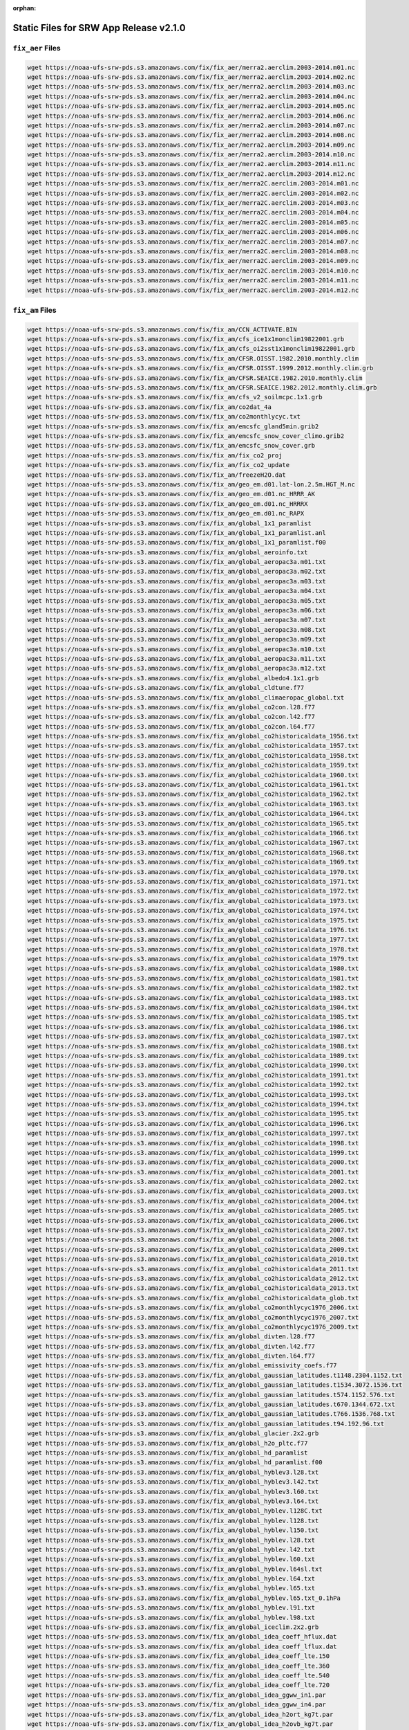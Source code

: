 :orphan:

.. _StaticFilesList:


Static Files for SRW App Release v2.1.0
==========================================

``fix_aer`` Files
---------------------

.. code-block:: console

   wget https://noaa-ufs-srw-pds.s3.amazonaws.com/fix/fix_aer/merra2.aerclim.2003-2014.m01.nc
   wget https://noaa-ufs-srw-pds.s3.amazonaws.com/fix/fix_aer/merra2.aerclim.2003-2014.m02.nc
   wget https://noaa-ufs-srw-pds.s3.amazonaws.com/fix/fix_aer/merra2.aerclim.2003-2014.m03.nc
   wget https://noaa-ufs-srw-pds.s3.amazonaws.com/fix/fix_aer/merra2.aerclim.2003-2014.m04.nc
   wget https://noaa-ufs-srw-pds.s3.amazonaws.com/fix/fix_aer/merra2.aerclim.2003-2014.m05.nc
   wget https://noaa-ufs-srw-pds.s3.amazonaws.com/fix/fix_aer/merra2.aerclim.2003-2014.m06.nc
   wget https://noaa-ufs-srw-pds.s3.amazonaws.com/fix/fix_aer/merra2.aerclim.2003-2014.m07.nc
   wget https://noaa-ufs-srw-pds.s3.amazonaws.com/fix/fix_aer/merra2.aerclim.2003-2014.m08.nc
   wget https://noaa-ufs-srw-pds.s3.amazonaws.com/fix/fix_aer/merra2.aerclim.2003-2014.m09.nc
   wget https://noaa-ufs-srw-pds.s3.amazonaws.com/fix/fix_aer/merra2.aerclim.2003-2014.m10.nc
   wget https://noaa-ufs-srw-pds.s3.amazonaws.com/fix/fix_aer/merra2.aerclim.2003-2014.m11.nc
   wget https://noaa-ufs-srw-pds.s3.amazonaws.com/fix/fix_aer/merra2.aerclim.2003-2014.m12.nc
   wget https://noaa-ufs-srw-pds.s3.amazonaws.com/fix/fix_aer/merra2C.aerclim.2003-2014.m01.nc
   wget https://noaa-ufs-srw-pds.s3.amazonaws.com/fix/fix_aer/merra2C.aerclim.2003-2014.m02.nc
   wget https://noaa-ufs-srw-pds.s3.amazonaws.com/fix/fix_aer/merra2C.aerclim.2003-2014.m03.nc
   wget https://noaa-ufs-srw-pds.s3.amazonaws.com/fix/fix_aer/merra2C.aerclim.2003-2014.m04.nc
   wget https://noaa-ufs-srw-pds.s3.amazonaws.com/fix/fix_aer/merra2C.aerclim.2003-2014.m05.nc
   wget https://noaa-ufs-srw-pds.s3.amazonaws.com/fix/fix_aer/merra2C.aerclim.2003-2014.m06.nc
   wget https://noaa-ufs-srw-pds.s3.amazonaws.com/fix/fix_aer/merra2C.aerclim.2003-2014.m07.nc
   wget https://noaa-ufs-srw-pds.s3.amazonaws.com/fix/fix_aer/merra2C.aerclim.2003-2014.m08.nc
   wget https://noaa-ufs-srw-pds.s3.amazonaws.com/fix/fix_aer/merra2C.aerclim.2003-2014.m09.nc
   wget https://noaa-ufs-srw-pds.s3.amazonaws.com/fix/fix_aer/merra2C.aerclim.2003-2014.m10.nc
   wget https://noaa-ufs-srw-pds.s3.amazonaws.com/fix/fix_aer/merra2C.aerclim.2003-2014.m11.nc
   wget https://noaa-ufs-srw-pds.s3.amazonaws.com/fix/fix_aer/merra2C.aerclim.2003-2014.m12.nc

``fix_am`` Files
---------------------

.. code-block:: console

   wget https://noaa-ufs-srw-pds.s3.amazonaws.com/fix/fix_am/CCN_ACTIVATE.BIN
   wget https://noaa-ufs-srw-pds.s3.amazonaws.com/fix/fix_am/cfs_ice1x1monclim19822001.grb
   wget https://noaa-ufs-srw-pds.s3.amazonaws.com/fix/fix_am/cfs_oi2sst1x1monclim19822001.grb
   wget https://noaa-ufs-srw-pds.s3.amazonaws.com/fix/fix_am/CFSR.OISST.1982.2010.monthly.clim
   wget https://noaa-ufs-srw-pds.s3.amazonaws.com/fix/fix_am/CFSR.OISST.1999.2012.monthly.clim.grb
   wget https://noaa-ufs-srw-pds.s3.amazonaws.com/fix/fix_am/CFSR.SEAICE.1982.2010.monthly.clim
   wget https://noaa-ufs-srw-pds.s3.amazonaws.com/fix/fix_am/CFSR.SEAICE.1982.2012.monthly.clim.grb
   wget https://noaa-ufs-srw-pds.s3.amazonaws.com/fix/fix_am/cfs_v2_soilmcpc.1x1.grb
   wget https://noaa-ufs-srw-pds.s3.amazonaws.com/fix/fix_am/co2dat_4a
   wget https://noaa-ufs-srw-pds.s3.amazonaws.com/fix/fix_am/co2monthlycyc.txt
   wget https://noaa-ufs-srw-pds.s3.amazonaws.com/fix/fix_am/emcsfc_gland5min.grib2
   wget https://noaa-ufs-srw-pds.s3.amazonaws.com/fix/fix_am/emcsfc_snow_cover_climo.grib2
   wget https://noaa-ufs-srw-pds.s3.amazonaws.com/fix/fix_am/emcsfc_snow_cover.grb
   wget https://noaa-ufs-srw-pds.s3.amazonaws.com/fix/fix_am/fix_co2_proj
   wget https://noaa-ufs-srw-pds.s3.amazonaws.com/fix/fix_am/fix_co2_update
   wget https://noaa-ufs-srw-pds.s3.amazonaws.com/fix/fix_am/freezeH2O.dat
   wget https://noaa-ufs-srw-pds.s3.amazonaws.com/fix/fix_am/geo_em.d01.lat-lon.2.5m.HGT_M.nc
   wget https://noaa-ufs-srw-pds.s3.amazonaws.com/fix/fix_am/geo_em.d01.nc_HRRR_AK
   wget https://noaa-ufs-srw-pds.s3.amazonaws.com/fix/fix_am/geo_em.d01.nc_HRRRX
   wget https://noaa-ufs-srw-pds.s3.amazonaws.com/fix/fix_am/geo_em.d01.nc_RAPX
   wget https://noaa-ufs-srw-pds.s3.amazonaws.com/fix/fix_am/global_1x1_paramlist
   wget https://noaa-ufs-srw-pds.s3.amazonaws.com/fix/fix_am/global_1x1_paramlist.anl
   wget https://noaa-ufs-srw-pds.s3.amazonaws.com/fix/fix_am/global_1x1_paramlist.f00
   wget https://noaa-ufs-srw-pds.s3.amazonaws.com/fix/fix_am/global_aeroinfo.txt
   wget https://noaa-ufs-srw-pds.s3.amazonaws.com/fix/fix_am/global_aeropac3a.m01.txt
   wget https://noaa-ufs-srw-pds.s3.amazonaws.com/fix/fix_am/global_aeropac3a.m02.txt
   wget https://noaa-ufs-srw-pds.s3.amazonaws.com/fix/fix_am/global_aeropac3a.m03.txt
   wget https://noaa-ufs-srw-pds.s3.amazonaws.com/fix/fix_am/global_aeropac3a.m04.txt
   wget https://noaa-ufs-srw-pds.s3.amazonaws.com/fix/fix_am/global_aeropac3a.m05.txt
   wget https://noaa-ufs-srw-pds.s3.amazonaws.com/fix/fix_am/global_aeropac3a.m06.txt
   wget https://noaa-ufs-srw-pds.s3.amazonaws.com/fix/fix_am/global_aeropac3a.m07.txt
   wget https://noaa-ufs-srw-pds.s3.amazonaws.com/fix/fix_am/global_aeropac3a.m08.txt
   wget https://noaa-ufs-srw-pds.s3.amazonaws.com/fix/fix_am/global_aeropac3a.m09.txt
   wget https://noaa-ufs-srw-pds.s3.amazonaws.com/fix/fix_am/global_aeropac3a.m10.txt
   wget https://noaa-ufs-srw-pds.s3.amazonaws.com/fix/fix_am/global_aeropac3a.m11.txt
   wget https://noaa-ufs-srw-pds.s3.amazonaws.com/fix/fix_am/global_aeropac3a.m12.txt
   wget https://noaa-ufs-srw-pds.s3.amazonaws.com/fix/fix_am/global_albedo4.1x1.grb
   wget https://noaa-ufs-srw-pds.s3.amazonaws.com/fix/fix_am/global_cldtune.f77
   wget https://noaa-ufs-srw-pds.s3.amazonaws.com/fix/fix_am/global_climaeropac_global.txt
   wget https://noaa-ufs-srw-pds.s3.amazonaws.com/fix/fix_am/global_co2con.l28.f77
   wget https://noaa-ufs-srw-pds.s3.amazonaws.com/fix/fix_am/global_co2con.l42.f77
   wget https://noaa-ufs-srw-pds.s3.amazonaws.com/fix/fix_am/global_co2con.l64.f77
   wget https://noaa-ufs-srw-pds.s3.amazonaws.com/fix/fix_am/global_co2historicaldata_1956.txt
   wget https://noaa-ufs-srw-pds.s3.amazonaws.com/fix/fix_am/global_co2historicaldata_1957.txt
   wget https://noaa-ufs-srw-pds.s3.amazonaws.com/fix/fix_am/global_co2historicaldata_1958.txt
   wget https://noaa-ufs-srw-pds.s3.amazonaws.com/fix/fix_am/global_co2historicaldata_1959.txt
   wget https://noaa-ufs-srw-pds.s3.amazonaws.com/fix/fix_am/global_co2historicaldata_1960.txt
   wget https://noaa-ufs-srw-pds.s3.amazonaws.com/fix/fix_am/global_co2historicaldata_1961.txt
   wget https://noaa-ufs-srw-pds.s3.amazonaws.com/fix/fix_am/global_co2historicaldata_1962.txt
   wget https://noaa-ufs-srw-pds.s3.amazonaws.com/fix/fix_am/global_co2historicaldata_1963.txt
   wget https://noaa-ufs-srw-pds.s3.amazonaws.com/fix/fix_am/global_co2historicaldata_1964.txt
   wget https://noaa-ufs-srw-pds.s3.amazonaws.com/fix/fix_am/global_co2historicaldata_1965.txt
   wget https://noaa-ufs-srw-pds.s3.amazonaws.com/fix/fix_am/global_co2historicaldata_1966.txt
   wget https://noaa-ufs-srw-pds.s3.amazonaws.com/fix/fix_am/global_co2historicaldata_1967.txt
   wget https://noaa-ufs-srw-pds.s3.amazonaws.com/fix/fix_am/global_co2historicaldata_1968.txt
   wget https://noaa-ufs-srw-pds.s3.amazonaws.com/fix/fix_am/global_co2historicaldata_1969.txt
   wget https://noaa-ufs-srw-pds.s3.amazonaws.com/fix/fix_am/global_co2historicaldata_1970.txt
   wget https://noaa-ufs-srw-pds.s3.amazonaws.com/fix/fix_am/global_co2historicaldata_1971.txt
   wget https://noaa-ufs-srw-pds.s3.amazonaws.com/fix/fix_am/global_co2historicaldata_1972.txt
   wget https://noaa-ufs-srw-pds.s3.amazonaws.com/fix/fix_am/global_co2historicaldata_1973.txt
   wget https://noaa-ufs-srw-pds.s3.amazonaws.com/fix/fix_am/global_co2historicaldata_1974.txt
   wget https://noaa-ufs-srw-pds.s3.amazonaws.com/fix/fix_am/global_co2historicaldata_1975.txt
   wget https://noaa-ufs-srw-pds.s3.amazonaws.com/fix/fix_am/global_co2historicaldata_1976.txt
   wget https://noaa-ufs-srw-pds.s3.amazonaws.com/fix/fix_am/global_co2historicaldata_1977.txt
   wget https://noaa-ufs-srw-pds.s3.amazonaws.com/fix/fix_am/global_co2historicaldata_1978.txt
   wget https://noaa-ufs-srw-pds.s3.amazonaws.com/fix/fix_am/global_co2historicaldata_1979.txt
   wget https://noaa-ufs-srw-pds.s3.amazonaws.com/fix/fix_am/global_co2historicaldata_1980.txt
   wget https://noaa-ufs-srw-pds.s3.amazonaws.com/fix/fix_am/global_co2historicaldata_1981.txt
   wget https://noaa-ufs-srw-pds.s3.amazonaws.com/fix/fix_am/global_co2historicaldata_1982.txt
   wget https://noaa-ufs-srw-pds.s3.amazonaws.com/fix/fix_am/global_co2historicaldata_1983.txt
   wget https://noaa-ufs-srw-pds.s3.amazonaws.com/fix/fix_am/global_co2historicaldata_1984.txt
   wget https://noaa-ufs-srw-pds.s3.amazonaws.com/fix/fix_am/global_co2historicaldata_1985.txt
   wget https://noaa-ufs-srw-pds.s3.amazonaws.com/fix/fix_am/global_co2historicaldata_1986.txt
   wget https://noaa-ufs-srw-pds.s3.amazonaws.com/fix/fix_am/global_co2historicaldata_1987.txt
   wget https://noaa-ufs-srw-pds.s3.amazonaws.com/fix/fix_am/global_co2historicaldata_1988.txt
   wget https://noaa-ufs-srw-pds.s3.amazonaws.com/fix/fix_am/global_co2historicaldata_1989.txt
   wget https://noaa-ufs-srw-pds.s3.amazonaws.com/fix/fix_am/global_co2historicaldata_1990.txt
   wget https://noaa-ufs-srw-pds.s3.amazonaws.com/fix/fix_am/global_co2historicaldata_1991.txt
   wget https://noaa-ufs-srw-pds.s3.amazonaws.com/fix/fix_am/global_co2historicaldata_1992.txt
   wget https://noaa-ufs-srw-pds.s3.amazonaws.com/fix/fix_am/global_co2historicaldata_1993.txt
   wget https://noaa-ufs-srw-pds.s3.amazonaws.com/fix/fix_am/global_co2historicaldata_1994.txt
   wget https://noaa-ufs-srw-pds.s3.amazonaws.com/fix/fix_am/global_co2historicaldata_1995.txt
   wget https://noaa-ufs-srw-pds.s3.amazonaws.com/fix/fix_am/global_co2historicaldata_1996.txt
   wget https://noaa-ufs-srw-pds.s3.amazonaws.com/fix/fix_am/global_co2historicaldata_1997.txt
   wget https://noaa-ufs-srw-pds.s3.amazonaws.com/fix/fix_am/global_co2historicaldata_1998.txt
   wget https://noaa-ufs-srw-pds.s3.amazonaws.com/fix/fix_am/global_co2historicaldata_1999.txt
   wget https://noaa-ufs-srw-pds.s3.amazonaws.com/fix/fix_am/global_co2historicaldata_2000.txt
   wget https://noaa-ufs-srw-pds.s3.amazonaws.com/fix/fix_am/global_co2historicaldata_2001.txt
   wget https://noaa-ufs-srw-pds.s3.amazonaws.com/fix/fix_am/global_co2historicaldata_2002.txt
   wget https://noaa-ufs-srw-pds.s3.amazonaws.com/fix/fix_am/global_co2historicaldata_2003.txt
   wget https://noaa-ufs-srw-pds.s3.amazonaws.com/fix/fix_am/global_co2historicaldata_2004.txt
   wget https://noaa-ufs-srw-pds.s3.amazonaws.com/fix/fix_am/global_co2historicaldata_2005.txt
   wget https://noaa-ufs-srw-pds.s3.amazonaws.com/fix/fix_am/global_co2historicaldata_2006.txt
   wget https://noaa-ufs-srw-pds.s3.amazonaws.com/fix/fix_am/global_co2historicaldata_2007.txt
   wget https://noaa-ufs-srw-pds.s3.amazonaws.com/fix/fix_am/global_co2historicaldata_2008.txt
   wget https://noaa-ufs-srw-pds.s3.amazonaws.com/fix/fix_am/global_co2historicaldata_2009.txt
   wget https://noaa-ufs-srw-pds.s3.amazonaws.com/fix/fix_am/global_co2historicaldata_2010.txt
   wget https://noaa-ufs-srw-pds.s3.amazonaws.com/fix/fix_am/global_co2historicaldata_2011.txt
   wget https://noaa-ufs-srw-pds.s3.amazonaws.com/fix/fix_am/global_co2historicaldata_2012.txt
   wget https://noaa-ufs-srw-pds.s3.amazonaws.com/fix/fix_am/global_co2historicaldata_2013.txt
   wget https://noaa-ufs-srw-pds.s3.amazonaws.com/fix/fix_am/global_co2historicaldata_glob.txt
   wget https://noaa-ufs-srw-pds.s3.amazonaws.com/fix/fix_am/global_co2monthlycyc1976_2006.txt
   wget https://noaa-ufs-srw-pds.s3.amazonaws.com/fix/fix_am/global_co2monthlycyc1976_2007.txt
   wget https://noaa-ufs-srw-pds.s3.amazonaws.com/fix/fix_am/global_co2monthlycyc1976_2009.txt
   wget https://noaa-ufs-srw-pds.s3.amazonaws.com/fix/fix_am/global_divten.l28.f77
   wget https://noaa-ufs-srw-pds.s3.amazonaws.com/fix/fix_am/global_divten.l42.f77
   wget https://noaa-ufs-srw-pds.s3.amazonaws.com/fix/fix_am/global_divten.l64.f77
   wget https://noaa-ufs-srw-pds.s3.amazonaws.com/fix/fix_am/global_emissivity_coefs.f77
   wget https://noaa-ufs-srw-pds.s3.amazonaws.com/fix/fix_am/global_gaussian_latitudes.t1148.2304.1152.txt
   wget https://noaa-ufs-srw-pds.s3.amazonaws.com/fix/fix_am/global_gaussian_latitudes.t1534.3072.1536.txt
   wget https://noaa-ufs-srw-pds.s3.amazonaws.com/fix/fix_am/global_gaussian_latitudes.t574.1152.576.txt
   wget https://noaa-ufs-srw-pds.s3.amazonaws.com/fix/fix_am/global_gaussian_latitudes.t670.1344.672.txt
   wget https://noaa-ufs-srw-pds.s3.amazonaws.com/fix/fix_am/global_gaussian_latitudes.t766.1536.768.txt
   wget https://noaa-ufs-srw-pds.s3.amazonaws.com/fix/fix_am/global_gaussian_latitudes.t94.192.96.txt
   wget https://noaa-ufs-srw-pds.s3.amazonaws.com/fix/fix_am/global_glacier.2x2.grb
   wget https://noaa-ufs-srw-pds.s3.amazonaws.com/fix/fix_am/global_h2o_pltc.f77
   wget https://noaa-ufs-srw-pds.s3.amazonaws.com/fix/fix_am/global_hd_paramlist
   wget https://noaa-ufs-srw-pds.s3.amazonaws.com/fix/fix_am/global_hd_paramlist.f00
   wget https://noaa-ufs-srw-pds.s3.amazonaws.com/fix/fix_am/global_hyblev3.l28.txt
   wget https://noaa-ufs-srw-pds.s3.amazonaws.com/fix/fix_am/global_hyblev3.l42.txt
   wget https://noaa-ufs-srw-pds.s3.amazonaws.com/fix/fix_am/global_hyblev3.l60.txt
   wget https://noaa-ufs-srw-pds.s3.amazonaws.com/fix/fix_am/global_hyblev3.l64.txt
   wget https://noaa-ufs-srw-pds.s3.amazonaws.com/fix/fix_am/global_hyblev.l128C.txt
   wget https://noaa-ufs-srw-pds.s3.amazonaws.com/fix/fix_am/global_hyblev.l128.txt
   wget https://noaa-ufs-srw-pds.s3.amazonaws.com/fix/fix_am/global_hyblev.l150.txt
   wget https://noaa-ufs-srw-pds.s3.amazonaws.com/fix/fix_am/global_hyblev.l28.txt
   wget https://noaa-ufs-srw-pds.s3.amazonaws.com/fix/fix_am/global_hyblev.l42.txt
   wget https://noaa-ufs-srw-pds.s3.amazonaws.com/fix/fix_am/global_hyblev.l60.txt
   wget https://noaa-ufs-srw-pds.s3.amazonaws.com/fix/fix_am/global_hyblev.l64sl.txt
   wget https://noaa-ufs-srw-pds.s3.amazonaws.com/fix/fix_am/global_hyblev.l64.txt
   wget https://noaa-ufs-srw-pds.s3.amazonaws.com/fix/fix_am/global_hyblev.l65.txt
   wget https://noaa-ufs-srw-pds.s3.amazonaws.com/fix/fix_am/global_hyblev.l65.txt_0.1hPa
   wget https://noaa-ufs-srw-pds.s3.amazonaws.com/fix/fix_am/global_hyblev.l91.txt
   wget https://noaa-ufs-srw-pds.s3.amazonaws.com/fix/fix_am/global_hyblev.l98.txt
   wget https://noaa-ufs-srw-pds.s3.amazonaws.com/fix/fix_am/global_iceclim.2x2.grb
   wget https://noaa-ufs-srw-pds.s3.amazonaws.com/fix/fix_am/global_idea_coeff_hflux.dat
   wget https://noaa-ufs-srw-pds.s3.amazonaws.com/fix/fix_am/global_idea_coeff_lflux.dat
   wget https://noaa-ufs-srw-pds.s3.amazonaws.com/fix/fix_am/global_idea_coeff_lte.150
   wget https://noaa-ufs-srw-pds.s3.amazonaws.com/fix/fix_am/global_idea_coeff_lte.360
   wget https://noaa-ufs-srw-pds.s3.amazonaws.com/fix/fix_am/global_idea_coeff_lte.540
   wget https://noaa-ufs-srw-pds.s3.amazonaws.com/fix/fix_am/global_idea_coeff_lte.720
   wget https://noaa-ufs-srw-pds.s3.amazonaws.com/fix/fix_am/global_idea_ggww_in1.par
   wget https://noaa-ufs-srw-pds.s3.amazonaws.com/fix/fix_am/global_idea_ggww_in4.par
   wget https://noaa-ufs-srw-pds.s3.amazonaws.com/fix/fix_am/global_idea_h2ort_kg7t.par
   wget https://noaa-ufs-srw-pds.s3.amazonaws.com/fix/fix_am/global_idea_h2ovb_kg7t.par
   wget https://noaa-ufs-srw-pds.s3.amazonaws.com/fix/fix_am/global_idea_wei96.cofcnts
   wget https://noaa-ufs-srw-pds.s3.amazonaws.com/fix/fix_am/global_kplist.1d.txt
   wget https://noaa-ufs-srw-pds.s3.amazonaws.com/fix/fix_am/global_kplist.hd.txt
   wget https://noaa-ufs-srw-pds.s3.amazonaws.com/fix/fix_am/global_kplist.master.txt
   wget https://noaa-ufs-srw-pds.s3.amazonaws.com/fix/fix_am/global_latitudes.t1148.2304.1152.grb
   wget https://noaa-ufs-srw-pds.s3.amazonaws.com/fix/fix_am/global_latitudes.t126.384.190.grb
   wget https://noaa-ufs-srw-pds.s3.amazonaws.com/fix/fix_am/global_latitudes.t1534.3072.1536.grb
   wget https://noaa-ufs-srw-pds.s3.amazonaws.com/fix/fix_am/global_latitudes.t170.512.256.grb
   wget https://noaa-ufs-srw-pds.s3.amazonaws.com/fix/fix_am/global_latitudes.t190.384.192.grb
   wget https://noaa-ufs-srw-pds.s3.amazonaws.com/fix/fix_am/global_latitudes.t190.576.288.grb
   wget https://noaa-ufs-srw-pds.s3.amazonaws.com/fix/fix_am/global_latitudes.t254.512.256.grb
   wget https://noaa-ufs-srw-pds.s3.amazonaws.com/fix/fix_am/global_latitudes.t254.768.384.grb
   wget https://noaa-ufs-srw-pds.s3.amazonaws.com/fix/fix_am/global_latitudes.t382.1152.576.grb
   wget https://noaa-ufs-srw-pds.s3.amazonaws.com/fix/fix_am/global_latitudes.t382.768.384.grb
   wget https://noaa-ufs-srw-pds.s3.amazonaws.com/fix/fix_am/global_latitudes.t574.1152.576.grb
   wget https://noaa-ufs-srw-pds.s3.amazonaws.com/fix/fix_am/global_latitudes.t574.1760.880.grb
   wget https://noaa-ufs-srw-pds.s3.amazonaws.com/fix/fix_am/global_latitudes.t62.192.94.grb
   wget https://noaa-ufs-srw-pds.s3.amazonaws.com/fix/fix_am/global_latitudes.t670.1344.672.grb
   wget https://noaa-ufs-srw-pds.s3.amazonaws.com/fix/fix_am/global_latitudes.t878.1760.880.grb
   wget https://noaa-ufs-srw-pds.s3.amazonaws.com/fix/fix_am/global_latitudes.t878.2640.1320.grb
   wget https://noaa-ufs-srw-pds.s3.amazonaws.com/fix/fix_am/global_latitudes.t92.192.94.grb
   wget https://noaa-ufs-srw-pds.s3.amazonaws.com/fix/fix_am/global_longitudes.t1148.2304.1152.grb
   wget https://noaa-ufs-srw-pds.s3.amazonaws.com/fix/fix_am/global_longitudes.t126.384.190.grb
   wget https://noaa-ufs-srw-pds.s3.amazonaws.com/fix/fix_am/global_longitudes.t1534.3072.1536.grb
   wget https://noaa-ufs-srw-pds.s3.amazonaws.com/fix/fix_am/global_longitudes.t170.512.256.grb
   wget https://noaa-ufs-srw-pds.s3.amazonaws.com/fix/fix_am/global_longitudes.t190.384.192.grb
   wget https://noaa-ufs-srw-pds.s3.amazonaws.com/fix/fix_am/global_longitudes.t190.576.288.grb
   wget https://noaa-ufs-srw-pds.s3.amazonaws.com/fix/fix_am/global_longitudes.t254.512.256.grb
   wget https://noaa-ufs-srw-pds.s3.amazonaws.com/fix/fix_am/global_longitudes.t254.768.384.grb
   wget https://noaa-ufs-srw-pds.s3.amazonaws.com/fix/fix_am/global_longitudes.t382.1152.576.grb
   wget https://noaa-ufs-srw-pds.s3.amazonaws.com/fix/fix_am/global_longitudes.t382.768.384.grb
   wget https://noaa-ufs-srw-pds.s3.amazonaws.com/fix/fix_am/global_longitudes.t574.1152.576.grb
   wget https://noaa-ufs-srw-pds.s3.amazonaws.com/fix/fix_am/global_longitudes.t574.1760.880.grb
   wget https://noaa-ufs-srw-pds.s3.amazonaws.com/fix/fix_am/global_longitudes.t62.192.94.grb
   wget https://noaa-ufs-srw-pds.s3.amazonaws.com/fix/fix_am/global_longitudes.t670.1344.672.grb
   wget https://noaa-ufs-srw-pds.s3.amazonaws.com/fix/fix_am/global_longitudes.t878.1760.880.grb
   wget https://noaa-ufs-srw-pds.s3.amazonaws.com/fix/fix_am/global_longitudes.t878.2640.1320.grb
   wget https://noaa-ufs-srw-pds.s3.amazonaws.com/fix/fix_am/global_longitudes.t92.192.94.grb
   wget https://noaa-ufs-srw-pds.s3.amazonaws.com/fix/fix_am/global_lonsperlat.t1148.2304.1152.txt
   wget https://noaa-ufs-srw-pds.s3.amazonaws.com/fix/fix_am/global_lonsperlat.t126.384.190.txt
   wget https://noaa-ufs-srw-pds.s3.amazonaws.com/fix/fix_am/global_lonsperlat.t1534.3072.1536.txt
   wget https://noaa-ufs-srw-pds.s3.amazonaws.com/fix/fix_am/global_lonsperlat.t170.512.256.txt
   wget https://noaa-ufs-srw-pds.s3.amazonaws.com/fix/fix_am/global_lonsperlat.t190.384.192.txt
   wget https://noaa-ufs-srw-pds.s3.amazonaws.com/fix/fix_am/global_lonsperlat.t190.576.288.txt
   wget https://noaa-ufs-srw-pds.s3.amazonaws.com/fix/fix_am/global_lonsperlat.t254.512.256.txt
   wget https://noaa-ufs-srw-pds.s3.amazonaws.com/fix/fix_am/global_lonsperlat.t254.768.384.txt
   wget https://noaa-ufs-srw-pds.s3.amazonaws.com/fix/fix_am/global_lonsperlat.t3070.6144.3072.txt
   wget https://noaa-ufs-srw-pds.s3.amazonaws.com/fix/fix_am/global_lonsperlat.t382.1152.576.txt
   wget https://noaa-ufs-srw-pds.s3.amazonaws.com/fix/fix_am/global_lonsperlat.t382.768.384.txt
   wget https://noaa-ufs-srw-pds.s3.amazonaws.com/fix/fix_am/global_lonsperlat.t574.1152.576.txt
   wget https://noaa-ufs-srw-pds.s3.amazonaws.com/fix/fix_am/global_lonsperlat.t574.1760.880.txt
   wget https://noaa-ufs-srw-pds.s3.amazonaws.com/fix/fix_am/global_lonsperlat.t62.192.94.txt
   wget https://noaa-ufs-srw-pds.s3.amazonaws.com/fix/fix_am/global_lonsperlat.t670.1344.672.txt
   wget https://noaa-ufs-srw-pds.s3.amazonaws.com/fix/fix_am/global_lonsperlat.t766.1536.768.txt
   wget https://noaa-ufs-srw-pds.s3.amazonaws.com/fix/fix_am/global_lonsperlat.t878.1760.880.txt
   wget https://noaa-ufs-srw-pds.s3.amazonaws.com/fix/fix_am/global_lonsperlat.t878.2640.1320.txt
   wget https://noaa-ufs-srw-pds.s3.amazonaws.com/fix/fix_am/global_lonsperlat.t92.192.94.txt
   wget https://noaa-ufs-srw-pds.s3.amazonaws.com/fix/fix_am/global_lonsperlat.t94.192.96.txt
   wget https://noaa-ufs-srw-pds.s3.amazonaws.com/fix/fix_am/global_maskh.grb
   wget https://noaa-ufs-srw-pds.s3.amazonaws.com/fix/fix_am/global_master-catchup_parmlist
   wget https://noaa-ufs-srw-pds.s3.amazonaws.com/fix/fix_am/global_maxice.2x2.grb
   wget https://noaa-ufs-srw-pds.s3.amazonaws.com/fix/fix_am/global_mtnvar.t1148.2304.1152.f77
   wget https://noaa-ufs-srw-pds.s3.amazonaws.com/fix/fix_am/global_mtnvar.t126.384.190.f77
   wget https://noaa-ufs-srw-pds.s3.amazonaws.com/fix/fix_am/global_mtnvar.t126.384.190.rg.f77
   wget https://noaa-ufs-srw-pds.s3.amazonaws.com/fix/fix_am/global_mtnvar.t1534.3072.1536.f77
   wget https://noaa-ufs-srw-pds.s3.amazonaws.com/fix/fix_am/global_mtnvar.t1534.3072.1536.rg.f77
   wget https://noaa-ufs-srw-pds.s3.amazonaws.com/fix/fix_am/global_mtnvar.t170.512.256.f77
   wget https://noaa-ufs-srw-pds.s3.amazonaws.com/fix/fix_am/global_mtnvar.t190.384.192.f77
   wget https://noaa-ufs-srw-pds.s3.amazonaws.com/fix/fix_am/global_mtnvar.t190.384.192.rg.f77
   wget https://noaa-ufs-srw-pds.s3.amazonaws.com/fix/fix_am/global_mtnvar.t190.576.288.f77
   wget https://noaa-ufs-srw-pds.s3.amazonaws.com/fix/fix_am/global_mtnvar.t254.512.256.f77
   wget https://noaa-ufs-srw-pds.s3.amazonaws.com/fix/fix_am/global_mtnvar.t254.512.256.rg.f77
   wget https://noaa-ufs-srw-pds.s3.amazonaws.com/fix/fix_am/global_mtnvar.t254.768.384.f77
   wget https://noaa-ufs-srw-pds.s3.amazonaws.com/fix/fix_am/global_mtnvar.t382.1152.576.f77
   wget https://noaa-ufs-srw-pds.s3.amazonaws.com/fix/fix_am/global_mtnvar.t382.768.384.f77
   wget https://noaa-ufs-srw-pds.s3.amazonaws.com/fix/fix_am/global_mtnvar.t382.768.384.rg.f77
   wget https://noaa-ufs-srw-pds.s3.amazonaws.com/fix/fix_am/global_mtnvar.t574.1152.576.f77
   wget https://noaa-ufs-srw-pds.s3.amazonaws.com/fix/fix_am/global_mtnvar.t574.1152.576.rg.f77
   wget https://noaa-ufs-srw-pds.s3.amazonaws.com/fix/fix_am/global_mtnvar.t574.1760.880.f77
   wget https://noaa-ufs-srw-pds.s3.amazonaws.com/fix/fix_am/global_mtnvar.t62.192.94.f77
   wget https://noaa-ufs-srw-pds.s3.amazonaws.com/fix/fix_am/global_mtnvar.t670.1344.672.f77
   wget https://noaa-ufs-srw-pds.s3.amazonaws.com/fix/fix_am/global_mtnvar.t670.1344.672.rg.f77
   wget https://noaa-ufs-srw-pds.s3.amazonaws.com/fix/fix_am/global_mtnvar.t766.1536.768.rg.f77
   wget https://noaa-ufs-srw-pds.s3.amazonaws.com/fix/fix_am/global_mtnvar.t878.1760.880.f77
   wget https://noaa-ufs-srw-pds.s3.amazonaws.com/fix/fix_am/global_mtnvar.t878.2640.1320.f77
   wget https://noaa-ufs-srw-pds.s3.amazonaws.com/fix/fix_am/global_mtnvar.t92.192.94.f77
   wget https://noaa-ufs-srw-pds.s3.amazonaws.com/fix/fix_am/global_mtnvar.t92.192.94.rg.f77
   wget https://noaa-ufs-srw-pds.s3.amazonaws.com/fix/fix_am/global_mxsnoalb.uariz.t1148.2304.1152.grb
   wget https://noaa-ufs-srw-pds.s3.amazonaws.com/fix/fix_am/global_mxsnoalb.uariz.t126.384.190.grb
   wget https://noaa-ufs-srw-pds.s3.amazonaws.com/fix/fix_am/global_mxsnoalb.uariz.t126.384.190.rg.grb
   wget https://noaa-ufs-srw-pds.s3.amazonaws.com/fix/fix_am/global_mxsnoalb.uariz.t1534.3072.1536.grb
   wget https://noaa-ufs-srw-pds.s3.amazonaws.com/fix/fix_am/global_mxsnoalb.uariz.t1534.3072.1536.rg.grb
   wget https://noaa-ufs-srw-pds.s3.amazonaws.com/fix/fix_am/global_mxsnoalb.uariz.t170.512.256.grb
   wget https://noaa-ufs-srw-pds.s3.amazonaws.com/fix/fix_am/global_mxsnoalb.uariz.t190.384.192.grb
   wget https://noaa-ufs-srw-pds.s3.amazonaws.com/fix/fix_am/global_mxsnoalb.uariz.t190.384.192.rg.grb
   wget https://noaa-ufs-srw-pds.s3.amazonaws.com/fix/fix_am/global_mxsnoalb.uariz.t190.576.288.grb
   wget https://noaa-ufs-srw-pds.s3.amazonaws.com/fix/fix_am/global_mxsnoalb.uariz.t190.576.288.rg.grb
   wget https://noaa-ufs-srw-pds.s3.amazonaws.com/fix/fix_am/global_mxsnoalb.uariz.t254.512.256.grb
   wget https://noaa-ufs-srw-pds.s3.amazonaws.com/fix/fix_am/global_mxsnoalb.uariz.t254.512.256.rg.grb
   wget https://noaa-ufs-srw-pds.s3.amazonaws.com/fix/fix_am/global_mxsnoalb.uariz.t254.768.384.grb
   wget https://noaa-ufs-srw-pds.s3.amazonaws.com/fix/fix_am/global_mxsnoalb.uariz.t382.1152.576.grb
   wget https://noaa-ufs-srw-pds.s3.amazonaws.com/fix/fix_am/global_mxsnoalb.uariz.t382.768.384.grb
   wget https://noaa-ufs-srw-pds.s3.amazonaws.com/fix/fix_am/global_mxsnoalb.uariz.t382.768.384.rg.grb
   wget https://noaa-ufs-srw-pds.s3.amazonaws.com/fix/fix_am/global_mxsnoalb.uariz.t574.1152.576.grb
   wget https://noaa-ufs-srw-pds.s3.amazonaws.com/fix/fix_am/global_mxsnoalb.uariz.t574.1152.576.rg.grb
   wget https://noaa-ufs-srw-pds.s3.amazonaws.com/fix/fix_am/global_mxsnoalb.uariz.t574.1760.880.grb
   wget https://noaa-ufs-srw-pds.s3.amazonaws.com/fix/fix_am/global_mxsnoalb.uariz.t62.192.94.grb
   wget https://noaa-ufs-srw-pds.s3.amazonaws.com/fix/fix_am/global_mxsnoalb.uariz.t62.192.94.rg.grb
   wget https://noaa-ufs-srw-pds.s3.amazonaws.com/fix/fix_am/global_mxsnoalb.uariz.t670.1344.672.grb
   wget https://noaa-ufs-srw-pds.s3.amazonaws.com/fix/fix_am/global_mxsnoalb.uariz.t670.1344.672.rg.grb
   wget https://noaa-ufs-srw-pds.s3.amazonaws.com/fix/fix_am/global_mxsnoalb.uariz.t766.1536.768.grb
   wget https://noaa-ufs-srw-pds.s3.amazonaws.com/fix/fix_am/global_mxsnoalb.uariz.t766.1536.768.rg.grb
   wget https://noaa-ufs-srw-pds.s3.amazonaws.com/fix/fix_am/global_mxsnoalb.uariz.t878.1760.880.grb
   wget https://noaa-ufs-srw-pds.s3.amazonaws.com/fix/fix_am/global_mxsnoalb.uariz.t878.2640.1320.grb
   wget https://noaa-ufs-srw-pds.s3.amazonaws.com/fix/fix_am/global_mxsnoalb.uariz.t92.192.94.grb
   wget https://noaa-ufs-srw-pds.s3.amazonaws.com/fix/fix_am/global_mxsnoalb.uariz.t92.192.94.rg.grb
   wget https://noaa-ufs-srw-pds.s3.amazonaws.com/fix/fix_am/global_mxsnoalb.uariz.t94.192.96.rg.grb
   wget https://noaa-ufs-srw-pds.s3.amazonaws.com/fix/fix_am/global_npoess_paramlist
   wget https://noaa-ufs-srw-pds.s3.amazonaws.com/fix/fix_am/global_o3clim.txt
   wget https://noaa-ufs-srw-pds.s3.amazonaws.com/fix/fix_am/global_o3prdlos.f77
   wget https://noaa-ufs-srw-pds.s3.amazonaws.com/fix/fix_am/global_orography_0.5x0.5.dat
   wget https://noaa-ufs-srw-pds.s3.amazonaws.com/fix/fix_am/global_orography.t1148.2304.1152.grb
   wget https://noaa-ufs-srw-pds.s3.amazonaws.com/fix/fix_am/global_orography.t126.384.190.grb
   wget https://noaa-ufs-srw-pds.s3.amazonaws.com/fix/fix_am/global_orography.t126.384.190.rg.f77
   wget https://noaa-ufs-srw-pds.s3.amazonaws.com/fix/fix_am/global_orography.t126.384.190.rg.grb
   wget https://noaa-ufs-srw-pds.s3.amazonaws.com/fix/fix_am/global_orography.t1534.3072.1536.grb
   wget https://noaa-ufs-srw-pds.s3.amazonaws.com/fix/fix_am/global_orography.t1534.3072.1536.rg.f77
   wget https://noaa-ufs-srw-pds.s3.amazonaws.com/fix/fix_am/global_orography.t1534.3072.1536.rg.grb
   wget https://noaa-ufs-srw-pds.s3.amazonaws.com/fix/fix_am/global_orography.t170.512.256.grb
   wget https://noaa-ufs-srw-pds.s3.amazonaws.com/fix/fix_am/global_orography.t190.384.192.grb
   wget https://noaa-ufs-srw-pds.s3.amazonaws.com/fix/fix_am/global_orography.t190.384.192.rg.f77
   wget https://noaa-ufs-srw-pds.s3.amazonaws.com/fix/fix_am/global_orography.t190.384.192.rg.grb
   wget https://noaa-ufs-srw-pds.s3.amazonaws.com/fix/fix_am/global_orography.t190.576.288.grb
   wget https://noaa-ufs-srw-pds.s3.amazonaws.com/fix/fix_am/global_orography.t254.512.256.grb
   wget https://noaa-ufs-srw-pds.s3.amazonaws.com/fix/fix_am/global_orography.t254.512.256.rg.f77
   wget https://noaa-ufs-srw-pds.s3.amazonaws.com/fix/fix_am/global_orography.t254.512.256.rg.grb
   wget https://noaa-ufs-srw-pds.s3.amazonaws.com/fix/fix_am/global_orography.t254.768.384.grb
   wget https://noaa-ufs-srw-pds.s3.amazonaws.com/fix/fix_am/global_orography.t382.1152.576.grb
   wget https://noaa-ufs-srw-pds.s3.amazonaws.com/fix/fix_am/global_orography.t382.768.384.grb
   wget https://noaa-ufs-srw-pds.s3.amazonaws.com/fix/fix_am/global_orography.t382.768.384.rg.f77
   wget https://noaa-ufs-srw-pds.s3.amazonaws.com/fix/fix_am/global_orography.t382.768.384.rg.grb
   wget https://noaa-ufs-srw-pds.s3.amazonaws.com/fix/fix_am/global_orography.t574.1152.576.grb
   wget https://noaa-ufs-srw-pds.s3.amazonaws.com/fix/fix_am/global_orography.t574.1152.576.rg.f77
   wget https://noaa-ufs-srw-pds.s3.amazonaws.com/fix/fix_am/global_orography.t574.1152.576.rg.grb
   wget https://noaa-ufs-srw-pds.s3.amazonaws.com/fix/fix_am/global_orography.t574.1760.880.grb
   wget https://noaa-ufs-srw-pds.s3.amazonaws.com/fix/fix_am/global_orography.t62.192.94.grb
   wget https://noaa-ufs-srw-pds.s3.amazonaws.com/fix/fix_am/global_orography.t62.192.94.rg.grb
   wget https://noaa-ufs-srw-pds.s3.amazonaws.com/fix/fix_am/global_orography.t670.1344.672.grb
   wget https://noaa-ufs-srw-pds.s3.amazonaws.com/fix/fix_am/global_orography.t670.1344.672.rg.f77
   wget https://noaa-ufs-srw-pds.s3.amazonaws.com/fix/fix_am/global_orography.t670.1344.672.rg.grb
   wget https://noaa-ufs-srw-pds.s3.amazonaws.com/fix/fix_am/global_orography.t766.1536.768.rg.f77
   wget https://noaa-ufs-srw-pds.s3.amazonaws.com/fix/fix_am/global_orography.t766.1536.768.rg.grb
   wget https://noaa-ufs-srw-pds.s3.amazonaws.com/fix/fix_am/global_orography.t878.1760.880.grb
   wget https://noaa-ufs-srw-pds.s3.amazonaws.com/fix/fix_am/global_orography.t878.2640.1320.grb
   wget https://noaa-ufs-srw-pds.s3.amazonaws.com/fix/fix_am/global_orography.t92.192.94.grb
   wget https://noaa-ufs-srw-pds.s3.amazonaws.com/fix/fix_am/global_orography.t92.192.94.rg.f77
   wget https://noaa-ufs-srw-pds.s3.amazonaws.com/fix/fix_am/global_orography.t92.192.94.rg.grb
   wget https://noaa-ufs-srw-pds.s3.amazonaws.com/fix/fix_am/global_orography_uf.t1148.2304.1152.grb
   wget https://noaa-ufs-srw-pds.s3.amazonaws.com/fix/fix_am/global_orography_uf.t126.384.190.grb
   wget https://noaa-ufs-srw-pds.s3.amazonaws.com/fix/fix_am/global_orography_uf.t126.384.190.rg.f77
   wget https://noaa-ufs-srw-pds.s3.amazonaws.com/fix/fix_am/global_orography_uf.t126.384.190.rg.grb
   wget https://noaa-ufs-srw-pds.s3.amazonaws.com/fix/fix_am/global_orography_uf.t1534.3072.1536.grb
   wget https://noaa-ufs-srw-pds.s3.amazonaws.com/fix/fix_am/global_orography_uf.t1534.3072.1536.rg.f77
   wget https://noaa-ufs-srw-pds.s3.amazonaws.com/fix/fix_am/global_orography_uf.t1534.3072.1536.rg.grb
   wget https://noaa-ufs-srw-pds.s3.amazonaws.com/fix/fix_am/global_orography_uf.t170.512.256.grb
   wget https://noaa-ufs-srw-pds.s3.amazonaws.com/fix/fix_am/global_orography_uf.t190.384.192.grb
   wget https://noaa-ufs-srw-pds.s3.amazonaws.com/fix/fix_am/global_orography_uf.t190.384.192.rg.f77
   wget https://noaa-ufs-srw-pds.s3.amazonaws.com/fix/fix_am/global_orography_uf.t190.384.192.rg.grb
   wget https://noaa-ufs-srw-pds.s3.amazonaws.com/fix/fix_am/global_orography_uf.t190.576.288.grb
   wget https://noaa-ufs-srw-pds.s3.amazonaws.com/fix/fix_am/global_orography_uf.t254.512.256.grb
   wget https://noaa-ufs-srw-pds.s3.amazonaws.com/fix/fix_am/global_orography_uf.t254.512.256.rg.f77
   wget https://noaa-ufs-srw-pds.s3.amazonaws.com/fix/fix_am/global_orography_uf.t254.512.256.rg.grb
   wget https://noaa-ufs-srw-pds.s3.amazonaws.com/fix/fix_am/global_orography_uf.t254.768.384.grb
   wget https://noaa-ufs-srw-pds.s3.amazonaws.com/fix/fix_am/global_orography_uf.t382.1152.576.grb
   wget https://noaa-ufs-srw-pds.s3.amazonaws.com/fix/fix_am/global_orography_uf.t382.768.384.grb
   wget https://noaa-ufs-srw-pds.s3.amazonaws.com/fix/fix_am/global_orography_uf.t382.768.384.rg.f77
   wget https://noaa-ufs-srw-pds.s3.amazonaws.com/fix/fix_am/global_orography_uf.t382.768.384.rg.grb
   wget https://noaa-ufs-srw-pds.s3.amazonaws.com/fix/fix_am/global_orography_uf.t574.1152.576.grb
   wget https://noaa-ufs-srw-pds.s3.amazonaws.com/fix/fix_am/global_orography_uf.t574.1152.576.rg.f77
   wget https://noaa-ufs-srw-pds.s3.amazonaws.com/fix/fix_am/global_orography_uf.t574.1152.576.rg.grb
   wget https://noaa-ufs-srw-pds.s3.amazonaws.com/fix/fix_am/global_orography_uf.t574.1760.880.grb
   wget https://noaa-ufs-srw-pds.s3.amazonaws.com/fix/fix_am/global_orography_uf.t62.192.94.grb
   wget https://noaa-ufs-srw-pds.s3.amazonaws.com/fix/fix_am/global_orography_uf.t62.192.94.rg.grb
   wget https://noaa-ufs-srw-pds.s3.amazonaws.com/fix/fix_am/global_orography_uf.t670.1344.672.grb
   wget https://noaa-ufs-srw-pds.s3.amazonaws.com/fix/fix_am/global_orography_uf.t670.1344.672.rg.f77
   wget https://noaa-ufs-srw-pds.s3.amazonaws.com/fix/fix_am/global_orography_uf.t670.1344.672.rg.grb
   wget https://noaa-ufs-srw-pds.s3.amazonaws.com/fix/fix_am/global_orography_uf.t766.1536.768.rg.f77
   wget https://noaa-ufs-srw-pds.s3.amazonaws.com/fix/fix_am/global_orography_uf.t766.1536.768.rg.grb
   wget https://noaa-ufs-srw-pds.s3.amazonaws.com/fix/fix_am/global_orography_uf.t878.1760.880.grb
   wget https://noaa-ufs-srw-pds.s3.amazonaws.com/fix/fix_am/global_orography_uf.t878.2640.1320.grb
   wget https://noaa-ufs-srw-pds.s3.amazonaws.com/fix/fix_am/global_orography_uf.t92.192.94.grb
   wget https://noaa-ufs-srw-pds.s3.amazonaws.com/fix/fix_am/global_orography_uf.t92.192.94.rg.f77
   wget https://noaa-ufs-srw-pds.s3.amazonaws.com/fix/fix_am/global_orography_uf.t92.192.94.rg.grb
   wget https://noaa-ufs-srw-pds.s3.amazonaws.com/fix/fix_am/global_salclm.t1534.3072.1536.nc
   wget https://noaa-ufs-srw-pds.s3.amazonaws.com/fix/fix_am/global_sfc_emissivity_idx.txt
   wget https://noaa-ufs-srw-pds.s3.amazonaws.com/fix/fix_am/global_shdmax.0.144x0.144.grb
   wget https://noaa-ufs-srw-pds.s3.amazonaws.com/fix/fix_am/global_shdmax.grb
   wget https://noaa-ufs-srw-pds.s3.amazonaws.com/fix/fix_am/global_shdmin.0.144x0.144.grb
   wget https://noaa-ufs-srw-pds.s3.amazonaws.com/fix/fix_am/global_shdmin.grb
   wget https://noaa-ufs-srw-pds.s3.amazonaws.com/fix/fix_am/global_siglevel.l28.txt
   wget https://noaa-ufs-srw-pds.s3.amazonaws.com/fix/fix_am/global_siglevel.l42.txt
   wget https://noaa-ufs-srw-pds.s3.amazonaws.com/fix/fix_am/global_siglevel.l64.txt
   wget https://noaa-ufs-srw-pds.s3.amazonaws.com/fix/fix_am/global_slmask.t1148.2304.1152.grb
   wget https://noaa-ufs-srw-pds.s3.amazonaws.com/fix/fix_am/global_slmask.t126.384.190.grb
   wget https://noaa-ufs-srw-pds.s3.amazonaws.com/fix/fix_am/global_slmask.t126.384.190.rg.f77
   wget https://noaa-ufs-srw-pds.s3.amazonaws.com/fix/fix_am/global_slmask.t126.384.190.rg.grb
   wget https://noaa-ufs-srw-pds.s3.amazonaws.com/fix/fix_am/global_slmask.t1534.3072.1536.grb
   wget https://noaa-ufs-srw-pds.s3.amazonaws.com/fix/fix_am/global_slmask.t1534.3072.1536.rg.f77
   wget https://noaa-ufs-srw-pds.s3.amazonaws.com/fix/fix_am/global_slmask.t1534.3072.1536.rg.grb
   wget https://noaa-ufs-srw-pds.s3.amazonaws.com/fix/fix_am/global_slmask.t170.512.256.grb
   wget https://noaa-ufs-srw-pds.s3.amazonaws.com/fix/fix_am/global_slmask.t190.384.192.grb
   wget https://noaa-ufs-srw-pds.s3.amazonaws.com/fix/fix_am/global_slmask.t190.384.192.rg.f77
   wget https://noaa-ufs-srw-pds.s3.amazonaws.com/fix/fix_am/global_slmask.t190.384.192.rg.grb
   wget https://noaa-ufs-srw-pds.s3.amazonaws.com/fix/fix_am/global_slmask.t190.576.288.grb
   wget https://noaa-ufs-srw-pds.s3.amazonaws.com/fix/fix_am/global_slmask.t254.512.256.grb
   wget https://noaa-ufs-srw-pds.s3.amazonaws.com/fix/fix_am/global_slmask.t254.512.256.rg.f77
   wget https://noaa-ufs-srw-pds.s3.amazonaws.com/fix/fix_am/global_slmask.t254.512.256.rg.grb
   wget https://noaa-ufs-srw-pds.s3.amazonaws.com/fix/fix_am/global_slmask.t254.768.384.grb
   wget https://noaa-ufs-srw-pds.s3.amazonaws.com/fix/fix_am/global_slmask.t382.1152.576.grb
   wget https://noaa-ufs-srw-pds.s3.amazonaws.com/fix/fix_am/global_slmask.t382.768.384.grb
   wget https://noaa-ufs-srw-pds.s3.amazonaws.com/fix/fix_am/global_slmask.t382.768.384.rg.f77
   wget https://noaa-ufs-srw-pds.s3.amazonaws.com/fix/fix_am/global_slmask.t382.768.384.rg.grb
   wget https://noaa-ufs-srw-pds.s3.amazonaws.com/fix/fix_am/global_slmask.t574.1152.576.grb
   wget https://noaa-ufs-srw-pds.s3.amazonaws.com/fix/fix_am/global_slmask.t574.1152.576.rg.f77
   wget https://noaa-ufs-srw-pds.s3.amazonaws.com/fix/fix_am/global_slmask.t574.1152.576.rg.grb
   wget https://noaa-ufs-srw-pds.s3.amazonaws.com/fix/fix_am/global_slmask.t574.1760.880.grb
   wget https://noaa-ufs-srw-pds.s3.amazonaws.com/fix/fix_am/global_slmask.t62.192.94.grb
   wget https://noaa-ufs-srw-pds.s3.amazonaws.com/fix/fix_am/global_slmask.t62.192.94.rg.grb
   wget https://noaa-ufs-srw-pds.s3.amazonaws.com/fix/fix_am/global_slmask.t670.1344.672.grb
   wget https://noaa-ufs-srw-pds.s3.amazonaws.com/fix/fix_am/global_slmask.t670.1344.672.rg.f77
   wget https://noaa-ufs-srw-pds.s3.amazonaws.com/fix/fix_am/global_slmask.t670.1344.672.rg.grb
   wget https://noaa-ufs-srw-pds.s3.amazonaws.com/fix/fix_am/global_slmask.t766.1536.768.grb
   wget https://noaa-ufs-srw-pds.s3.amazonaws.com/fix/fix_am/global_slmask.t766.1536.768.rg.f77
   wget https://noaa-ufs-srw-pds.s3.amazonaws.com/fix/fix_am/global_slmask.t766.1536.768.rg.grb
   wget https://noaa-ufs-srw-pds.s3.amazonaws.com/fix/fix_am/global_slmask.t878.1760.880.grb
   wget https://noaa-ufs-srw-pds.s3.amazonaws.com/fix/fix_am/global_slmask.t878.2640.1320.grb
   wget https://noaa-ufs-srw-pds.s3.amazonaws.com/fix/fix_am/global_slmask.t92.192.94.grb
   wget https://noaa-ufs-srw-pds.s3.amazonaws.com/fix/fix_am/global_slmask.t92.192.94.rg.f77
   wget https://noaa-ufs-srw-pds.s3.amazonaws.com/fix/fix_am/global_slmask.t92.192.94.rg.grb
   wget https://noaa-ufs-srw-pds.s3.amazonaws.com/fix/fix_am/global_slope.1x1.grb
   wget https://noaa-ufs-srw-pds.s3.amazonaws.com/fix/fix_am/global_slptyp.grb
   wget https://noaa-ufs-srw-pds.s3.amazonaws.com/fix/fix_am/global_snoalb.1x1.grb
   wget https://noaa-ufs-srw-pds.s3.amazonaws.com/fix/fix_am/global_snoalb.grb
   wget https://noaa-ufs-srw-pds.s3.amazonaws.com/fix/fix_am/global_snoclim.1.875.grb
   wget https://noaa-ufs-srw-pds.s3.amazonaws.com/fix/fix_am/global_snowfree_albedo.bosu.t1148.2304.1152.grb
   wget https://noaa-ufs-srw-pds.s3.amazonaws.com/fix/fix_am/global_snowfree_albedo.bosu.t126.384.190.grb
   wget https://noaa-ufs-srw-pds.s3.amazonaws.com/fix/fix_am/global_snowfree_albedo.bosu.t126.384.190.rg.grb
   wget https://noaa-ufs-srw-pds.s3.amazonaws.com/fix/fix_am/global_snowfree_albedo.bosu.t1534.3072.1536.grb
   wget https://noaa-ufs-srw-pds.s3.amazonaws.com/fix/fix_am/global_snowfree_albedo.bosu.t1534.3072.1536.rg.grb
   wget https://noaa-ufs-srw-pds.s3.amazonaws.com/fix/fix_am/global_snowfree_albedo.bosu.t170.512.256.grb
   wget https://noaa-ufs-srw-pds.s3.amazonaws.com/fix/fix_am/global_snowfree_albedo.bosu.t190.384.192.grb
   wget https://noaa-ufs-srw-pds.s3.amazonaws.com/fix/fix_am/global_snowfree_albedo.bosu.t190.384.192.rg.grb
   wget https://noaa-ufs-srw-pds.s3.amazonaws.com/fix/fix_am/global_snowfree_albedo.bosu.t190.576.288.grb
   wget https://noaa-ufs-srw-pds.s3.amazonaws.com/fix/fix_am/global_snowfree_albedo.bosu.t190.576.288.rg.grb
   wget https://noaa-ufs-srw-pds.s3.amazonaws.com/fix/fix_am/global_snowfree_albedo.bosu.t254.512.256.grb
   wget https://noaa-ufs-srw-pds.s3.amazonaws.com/fix/fix_am/global_snowfree_albedo.bosu.t254.512.256.rg.grb
   wget https://noaa-ufs-srw-pds.s3.amazonaws.com/fix/fix_am/global_snowfree_albedo.bosu.t254.768.384.grb
   wget https://noaa-ufs-srw-pds.s3.amazonaws.com/fix/fix_am/global_snowfree_albedo.bosu.t382.1152.576.grb
   wget https://noaa-ufs-srw-pds.s3.amazonaws.com/fix/fix_am/global_snowfree_albedo.bosu.t382.768.384.grb
   wget https://noaa-ufs-srw-pds.s3.amazonaws.com/fix/fix_am/global_snowfree_albedo.bosu.t382.768.384.rg.grb
   wget https://noaa-ufs-srw-pds.s3.amazonaws.com/fix/fix_am/global_snowfree_albedo.bosu.t574.1152.576.grb
   wget https://noaa-ufs-srw-pds.s3.amazonaws.com/fix/fix_am/global_snowfree_albedo.bosu.t574.1152.576.rg.grb
   wget https://noaa-ufs-srw-pds.s3.amazonaws.com/fix/fix_am/global_snowfree_albedo.bosu.t574.1760.880.grb
   wget https://noaa-ufs-srw-pds.s3.amazonaws.com/fix/fix_am/global_snowfree_albedo.bosu.t62.192.94.grb
   wget https://noaa-ufs-srw-pds.s3.amazonaws.com/fix/fix_am/global_snowfree_albedo.bosu.t62.192.94.rg.grb
   wget https://noaa-ufs-srw-pds.s3.amazonaws.com/fix/fix_am/global_snowfree_albedo.bosu.t670.1344.672.grb
   wget https://noaa-ufs-srw-pds.s3.amazonaws.com/fix/fix_am/global_snowfree_albedo.bosu.t670.1344.672.rg.grb
   wget https://noaa-ufs-srw-pds.s3.amazonaws.com/fix/fix_am/global_snowfree_albedo.bosu.t766.1536.768.grb
   wget https://noaa-ufs-srw-pds.s3.amazonaws.com/fix/fix_am/global_snowfree_albedo.bosu.t766.1536.768.rg.grb
   wget https://noaa-ufs-srw-pds.s3.amazonaws.com/fix/fix_am/global_snowfree_albedo.bosu.t878.1760.880.grb
   wget https://noaa-ufs-srw-pds.s3.amazonaws.com/fix/fix_am/global_snowfree_albedo.bosu.t878.2640.1320.grb
   wget https://noaa-ufs-srw-pds.s3.amazonaws.com/fix/fix_am/global_snowfree_albedo.bosu.t92.192.94.grb
   wget https://noaa-ufs-srw-pds.s3.amazonaws.com/fix/fix_am/global_snowfree_albedo.bosu.t92.192.94.rg.grb
   wget https://noaa-ufs-srw-pds.s3.amazonaws.com/fix/fix_am/global_snowfree_albedo.bosu.t94.192.96.rg.grb
   wget https://noaa-ufs-srw-pds.s3.amazonaws.com/fix/fix_am/global_soilmcpc.1x1.grb
   wget https://noaa-ufs-srw-pds.s3.amazonaws.com/fix/fix_am/global_soilmgldas.statsgo.t1534.3072.1536.grb
   wget https://noaa-ufs-srw-pds.s3.amazonaws.com/fix/fix_am/global_soilmgldas.statsgo.t254.512.256.grb
   wget https://noaa-ufs-srw-pds.s3.amazonaws.com/fix/fix_am/global_soilmgldas.statsgo.t382.1152.576.grb
   wget https://noaa-ufs-srw-pds.s3.amazonaws.com/fix/fix_am/global_soilmgldas.statsgo.t382.768.384.grb
   wget https://noaa-ufs-srw-pds.s3.amazonaws.com/fix/fix_am/global_soilmgldas.statsgo.t574.1152.576.grb
   wget https://noaa-ufs-srw-pds.s3.amazonaws.com/fix/fix_am/global_soilmgldas.statsgo.t766.1536.768.grb
   wget https://noaa-ufs-srw-pds.s3.amazonaws.com/fix/fix_am/global_soilmgldas.statsgo.t92.192.94.grb
   wget https://noaa-ufs-srw-pds.s3.amazonaws.com/fix/fix_am/global_soilmgldas.statsgo.t94.192.96.grb
   wget https://noaa-ufs-srw-pds.s3.amazonaws.com/fix/fix_am/global_soilmgldas.t1148.2304.1152.grb
   wget https://noaa-ufs-srw-pds.s3.amazonaws.com/fix/fix_am/global_soilmgldas.t126.384.190.grb
   wget https://noaa-ufs-srw-pds.s3.amazonaws.com/fix/fix_am/global_soilmgldas.t1534.3072.1536.grb
   wget https://noaa-ufs-srw-pds.s3.amazonaws.com/fix/fix_am/global_soilmgldas.t170.512.256.grb
   wget https://noaa-ufs-srw-pds.s3.amazonaws.com/fix/fix_am/global_soilmgldas.t190.384.192.grb
   wget https://noaa-ufs-srw-pds.s3.amazonaws.com/fix/fix_am/global_soilmgldas.t190.576.288.grb
   wget https://noaa-ufs-srw-pds.s3.amazonaws.com/fix/fix_am/global_soilmgldas.t190.576.288.rg.grb
   wget https://noaa-ufs-srw-pds.s3.amazonaws.com/fix/fix_am/global_soilmgldas.t254.512.256.grb
   wget https://noaa-ufs-srw-pds.s3.amazonaws.com/fix/fix_am/global_soilmgldas.t254.768.384.grb
   wget https://noaa-ufs-srw-pds.s3.amazonaws.com/fix/fix_am/global_soilmgldas.t382.1152.576.grb
   wget https://noaa-ufs-srw-pds.s3.amazonaws.com/fix/fix_am/global_soilmgldas.t382.768.384.grb
   wget https://noaa-ufs-srw-pds.s3.amazonaws.com/fix/fix_am/global_soilmgldas.t574.1152.576.grb
   wget https://noaa-ufs-srw-pds.s3.amazonaws.com/fix/fix_am/global_soilmgldas.t574.1760.880.grb
   wget https://noaa-ufs-srw-pds.s3.amazonaws.com/fix/fix_am/global_soilmgldas.t62.192.94.grb
   wget https://noaa-ufs-srw-pds.s3.amazonaws.com/fix/fix_am/global_soilmgldas.t670.1344.672.grb
   wget https://noaa-ufs-srw-pds.s3.amazonaws.com/fix/fix_am/global_soilmgldas.t766.1536.768.grb
   wget https://noaa-ufs-srw-pds.s3.amazonaws.com/fix/fix_am/global_soilmgldas.t878.1760.880.grb
   wget https://noaa-ufs-srw-pds.s3.amazonaws.com/fix/fix_am/global_soilmgldas.t878.2640.1320.grb
   wget https://noaa-ufs-srw-pds.s3.amazonaws.com/fix/fix_am/global_soilmgldas.t92.192.94.grb
   wget https://noaa-ufs-srw-pds.s3.amazonaws.com/fix/fix_am/global_soiltype.1x1.grb
   wget https://noaa-ufs-srw-pds.s3.amazonaws.com/fix/fix_am/global_soiltype.statsgo.t1148.2304.1152.grb
   wget https://noaa-ufs-srw-pds.s3.amazonaws.com/fix/fix_am/global_soiltype.statsgo.t126.384.190.grb
   wget https://noaa-ufs-srw-pds.s3.amazonaws.com/fix/fix_am/global_soiltype.statsgo.t126.384.190.rg.grb
   wget https://noaa-ufs-srw-pds.s3.amazonaws.com/fix/fix_am/global_soiltype.statsgo.t1534.3072.1536.grb
   wget https://noaa-ufs-srw-pds.s3.amazonaws.com/fix/fix_am/global_soiltype.statsgo.t1534.3072.1536.rg.grb
   wget https://noaa-ufs-srw-pds.s3.amazonaws.com/fix/fix_am/global_soiltype.statsgo.t170.512.256.grb
   wget https://noaa-ufs-srw-pds.s3.amazonaws.com/fix/fix_am/global_soiltype.statsgo.t190.384.192.grb
   wget https://noaa-ufs-srw-pds.s3.amazonaws.com/fix/fix_am/global_soiltype.statsgo.t190.384.192.rg.grb
   wget https://noaa-ufs-srw-pds.s3.amazonaws.com/fix/fix_am/global_soiltype.statsgo.t190.576.288.grb
   wget https://noaa-ufs-srw-pds.s3.amazonaws.com/fix/fix_am/global_soiltype.statsgo.t190.576.288.rg.grb
   wget https://noaa-ufs-srw-pds.s3.amazonaws.com/fix/fix_am/global_soiltype.statsgo.t254.512.256.grb
   wget https://noaa-ufs-srw-pds.s3.amazonaws.com/fix/fix_am/global_soiltype.statsgo.t254.512.256.rg.grb
   wget https://noaa-ufs-srw-pds.s3.amazonaws.com/fix/fix_am/global_soiltype.statsgo.t254.768.384.grb
   wget https://noaa-ufs-srw-pds.s3.amazonaws.com/fix/fix_am/global_soiltype.statsgo.t382.1152.576.grb
   wget https://noaa-ufs-srw-pds.s3.amazonaws.com/fix/fix_am/global_soiltype.statsgo.t382.768.384.grb
   wget https://noaa-ufs-srw-pds.s3.amazonaws.com/fix/fix_am/global_soiltype.statsgo.t382.768.384.rg.grb
   wget https://noaa-ufs-srw-pds.s3.amazonaws.com/fix/fix_am/global_soiltype.statsgo.t574.1152.576.grb
   wget https://noaa-ufs-srw-pds.s3.amazonaws.com/fix/fix_am/global_soiltype.statsgo.t574.1152.576.rg.grb
   wget https://noaa-ufs-srw-pds.s3.amazonaws.com/fix/fix_am/global_soiltype.statsgo.t574.1760.880.grb
   wget https://noaa-ufs-srw-pds.s3.amazonaws.com/fix/fix_am/global_soiltype.statsgo.t62.192.94.grb
   wget https://noaa-ufs-srw-pds.s3.amazonaws.com/fix/fix_am/global_soiltype.statsgo.t62.192.94.rg.grb
   wget https://noaa-ufs-srw-pds.s3.amazonaws.com/fix/fix_am/global_soiltype.statsgo.t670.1344.672.grb
   wget https://noaa-ufs-srw-pds.s3.amazonaws.com/fix/fix_am/global_soiltype.statsgo.t670.1344.672.rg.grb
   wget https://noaa-ufs-srw-pds.s3.amazonaws.com/fix/fix_am/global_soiltype.statsgo.t766.1536.768.grb
   wget https://noaa-ufs-srw-pds.s3.amazonaws.com/fix/fix_am/global_soiltype.statsgo.t766.1536.768.rg.grb
   wget https://noaa-ufs-srw-pds.s3.amazonaws.com/fix/fix_am/global_soiltype.statsgo.t878.1760.880.grb
   wget https://noaa-ufs-srw-pds.s3.amazonaws.com/fix/fix_am/global_soiltype.statsgo.t878.2640.1320.grb
   wget https://noaa-ufs-srw-pds.s3.amazonaws.com/fix/fix_am/global_soiltype.statsgo.t92.192.94.grb
   wget https://noaa-ufs-srw-pds.s3.amazonaws.com/fix/fix_am/global_soiltype.statsgo.t92.192.94.rg.grb
   wget https://noaa-ufs-srw-pds.s3.amazonaws.com/fix/fix_am/global_soiltype.statsgo.t94.192.96.rg.grb
   wget https://noaa-ufs-srw-pds.s3.amazonaws.com/fix/fix_am/global_solarconstant_cmip_an.txt
   wget https://noaa-ufs-srw-pds.s3.amazonaws.com/fix/fix_am/global_solarconstant_cmip_mn.txt
   wget https://noaa-ufs-srw-pds.s3.amazonaws.com/fix/fix_am/global_solarconstantdata.txt
   wget https://noaa-ufs-srw-pds.s3.amazonaws.com/fix/fix_am/global_solarconstant_noaa_a0.txt
   wget https://noaa-ufs-srw-pds.s3.amazonaws.com/fix/fix_am/global_solarconstant_noaa_an.txt
   wget https://noaa-ufs-srw-pds.s3.amazonaws.com/fix/fix_am/global_solarconstant_noaa_an.txt_v2011
   wget https://noaa-ufs-srw-pds.s3.amazonaws.com/fix/fix_am/global_solarconstant_noaa_an.txt_v2019
   wget https://noaa-ufs-srw-pds.s3.amazonaws.com/fix/fix_am/global_spectral_coefs.f77
   wget https://noaa-ufs-srw-pds.s3.amazonaws.com/fix/fix_am/global_sstclim.2x2.grb
   wget https://noaa-ufs-srw-pds.s3.amazonaws.com/fix/fix_am/global_tbthe.f77
   wget https://noaa-ufs-srw-pds.s3.amazonaws.com/fix/fix_am/global_tg3clim.2.6x1.5.grb
   wget https://noaa-ufs-srw-pds.s3.amazonaws.com/fix/fix_am/global_transmittance_coefs.f77
   wget https://noaa-ufs-srw-pds.s3.amazonaws.com/fix/fix_am/global_vars.l28.f77
   wget https://noaa-ufs-srw-pds.s3.amazonaws.com/fix/fix_am/global_vars.l42.f77
   wget https://noaa-ufs-srw-pds.s3.amazonaws.com/fix/fix_am/global_vars.l64.f77
   wget https://noaa-ufs-srw-pds.s3.amazonaws.com/fix/fix_am/global_vegfrac.0.144.decpercent.grb
   wget https://noaa-ufs-srw-pds.s3.amazonaws.com/fix/fix_am/global_vegfrac.1x1.grb
   wget https://noaa-ufs-srw-pds.s3.amazonaws.com/fix/fix_am/global_vegtype.1x1.grb
   wget https://noaa-ufs-srw-pds.s3.amazonaws.com/fix/fix_am/global_vegtype.igbp.t1148.2304.1152.grb
   wget https://noaa-ufs-srw-pds.s3.amazonaws.com/fix/fix_am/global_vegtype.igbp.t126.384.190.grb
   wget https://noaa-ufs-srw-pds.s3.amazonaws.com/fix/fix_am/global_vegtype.igbp.t126.384.190.rg.grb
   wget https://noaa-ufs-srw-pds.s3.amazonaws.com/fix/fix_am/global_vegtype.igbp.t1534.3072.1536.grb
   wget https://noaa-ufs-srw-pds.s3.amazonaws.com/fix/fix_am/global_vegtype.igbp.t1534.3072.1536.rg.grb
   wget https://noaa-ufs-srw-pds.s3.amazonaws.com/fix/fix_am/global_vegtype.igbp.t170.512.256.grb
   wget https://noaa-ufs-srw-pds.s3.amazonaws.com/fix/fix_am/global_vegtype.igbp.t190.384.192.grb
   wget https://noaa-ufs-srw-pds.s3.amazonaws.com/fix/fix_am/global_vegtype.igbp.t190.384.192.rg.grb
   wget https://noaa-ufs-srw-pds.s3.amazonaws.com/fix/fix_am/global_vegtype.igbp.t190.576.288.grb
   wget https://noaa-ufs-srw-pds.s3.amazonaws.com/fix/fix_am/global_vegtype.igbp.t190.576.288.rg.grb
   wget https://noaa-ufs-srw-pds.s3.amazonaws.com/fix/fix_am/global_vegtype.igbp.t254.512.256.grb
   wget https://noaa-ufs-srw-pds.s3.amazonaws.com/fix/fix_am/global_vegtype.igbp.t254.512.256.rg.grb
   wget https://noaa-ufs-srw-pds.s3.amazonaws.com/fix/fix_am/global_vegtype.igbp.t254.768.384.grb
   wget https://noaa-ufs-srw-pds.s3.amazonaws.com/fix/fix_am/global_vegtype.igbp.t382.1152.576.grb
   wget https://noaa-ufs-srw-pds.s3.amazonaws.com/fix/fix_am/global_vegtype.igbp.t382.768.384.grb
   wget https://noaa-ufs-srw-pds.s3.amazonaws.com/fix/fix_am/global_vegtype.igbp.t382.768.384.rg.grb
   wget https://noaa-ufs-srw-pds.s3.amazonaws.com/fix/fix_am/global_vegtype.igbp.t574.1152.576.grb
   wget https://noaa-ufs-srw-pds.s3.amazonaws.com/fix/fix_am/global_vegtype.igbp.t574.1152.576.rg.grb
   wget https://noaa-ufs-srw-pds.s3.amazonaws.com/fix/fix_am/global_vegtype.igbp.t574.1760.880.grb
   wget https://noaa-ufs-srw-pds.s3.amazonaws.com/fix/fix_am/global_vegtype.igbp.t62.192.94.grb
   wget https://noaa-ufs-srw-pds.s3.amazonaws.com/fix/fix_am/global_vegtype.igbp.t62.192.94.rg.grb
   wget https://noaa-ufs-srw-pds.s3.amazonaws.com/fix/fix_am/global_vegtype.igbp.t670.1344.672.grb
   wget https://noaa-ufs-srw-pds.s3.amazonaws.com/fix/fix_am/global_vegtype.igbp.t670.1344.672.rg.grb
   wget https://noaa-ufs-srw-pds.s3.amazonaws.com/fix/fix_am/global_vegtype.igbp.t766.1536.768.grb
   wget https://noaa-ufs-srw-pds.s3.amazonaws.com/fix/fix_am/global_vegtype.igbp.t766.1536.768.rg.grb
   wget https://noaa-ufs-srw-pds.s3.amazonaws.com/fix/fix_am/global_vegtype.igbp.t878.1760.880.grb
   wget https://noaa-ufs-srw-pds.s3.amazonaws.com/fix/fix_am/global_vegtype.igbp.t878.2640.1320.grb
   wget https://noaa-ufs-srw-pds.s3.amazonaws.com/fix/fix_am/global_vegtype.igbp.t92.192.94.grb
   wget https://noaa-ufs-srw-pds.s3.amazonaws.com/fix/fix_am/global_vegtype.igbp.t92.192.94.rg.grb
   wget https://noaa-ufs-srw-pds.s3.amazonaws.com/fix/fix_am/global_vegtype.igbp.t94.192.96.rg.grb
   wget https://noaa-ufs-srw-pds.s3.amazonaws.com/fix/fix_am/global_volcanic_aerosols_1850-1859.txt
   wget https://noaa-ufs-srw-pds.s3.amazonaws.com/fix/fix_am/global_volcanic_aerosols_1860-1869.txt
   wget https://noaa-ufs-srw-pds.s3.amazonaws.com/fix/fix_am/global_volcanic_aerosols_1870-1879.txt
   wget https://noaa-ufs-srw-pds.s3.amazonaws.com/fix/fix_am/global_volcanic_aerosols_1880-1889.txt
   wget https://noaa-ufs-srw-pds.s3.amazonaws.com/fix/fix_am/global_volcanic_aerosols_1890-1899.txt
   wget https://noaa-ufs-srw-pds.s3.amazonaws.com/fix/fix_am/global_volcanic_aerosols_1900-1909.txt
   wget https://noaa-ufs-srw-pds.s3.amazonaws.com/fix/fix_am/global_volcanic_aerosols_1910-1919.txt
   wget https://noaa-ufs-srw-pds.s3.amazonaws.com/fix/fix_am/global_volcanic_aerosols_1920-1929.txt
   wget https://noaa-ufs-srw-pds.s3.amazonaws.com/fix/fix_am/global_volcanic_aerosols_1930-1939.txt
   wget https://noaa-ufs-srw-pds.s3.amazonaws.com/fix/fix_am/global_volcanic_aerosols_1940-1949.txt
   wget https://noaa-ufs-srw-pds.s3.amazonaws.com/fix/fix_am/global_volcanic_aerosols_1950-1959.txt
   wget https://noaa-ufs-srw-pds.s3.amazonaws.com/fix/fix_am/global_volcanic_aerosols_1960-1969.txt
   wget https://noaa-ufs-srw-pds.s3.amazonaws.com/fix/fix_am/global_volcanic_aerosols_1970-1979.txt
   wget https://noaa-ufs-srw-pds.s3.amazonaws.com/fix/fix_am/global_volcanic_aerosols_1980-1989.txt
   wget https://noaa-ufs-srw-pds.s3.amazonaws.com/fix/fix_am/global_volcanic_aerosols_1990-1999.txt
   wget https://noaa-ufs-srw-pds.s3.amazonaws.com/fix/fix_am/global_zorclim.1x1.grb
   wget https://noaa-ufs-srw-pds.s3.amazonaws.com/fix/fix_am/HGT.Beljaars_filtered.lat-lon.30s_res.nc
   wget https://noaa-ufs-srw-pds.s3.amazonaws.com/fix/fix_am/latlon_grid3.32769.nc
   wget https://noaa-ufs-srw-pds.s3.amazonaws.com/fix/fix_am/ozone.clim
   wget https://noaa-ufs-srw-pds.s3.amazonaws.com/fix/fix_am/ozprdlos_2015_new_sbuvO3_tclm15_nuchem.f77
   wget https://noaa-ufs-srw-pds.s3.amazonaws.com/fix/fix_am/qr_acr_qg.dat
   wget https://noaa-ufs-srw-pds.s3.amazonaws.com/fix/fix_am/qr_acr_qgV2.dat
   wget https://noaa-ufs-srw-pds.s3.amazonaws.com/fix/fix_am/qr_acr_qs.dat
   wget https://noaa-ufs-srw-pds.s3.amazonaws.com/fix/fix_am/qr_acr_qsV2.dat
   wget https://noaa-ufs-srw-pds.s3.amazonaws.com/fix/fix_am/rrtmgp-cloud-optics-coeffs-lw.nc
   wget https://noaa-ufs-srw-pds.s3.amazonaws.com/fix/fix_am/rrtmgp-cloud-optics-coeffs-sw.nc
   wget https://noaa-ufs-srw-pds.s3.amazonaws.com/fix/fix_am/rrtmgp-data-lw-g256-2018-12-04.nc
   wget https://noaa-ufs-srw-pds.s3.amazonaws.com/fix/fix_am/rrtmgp-data-sw-g224-2018-12-04.nc
   wget https://noaa-ufs-srw-pds.s3.amazonaws.com/fix/fix_am/rrtmgp-lw-prototype-g128-210413.nc
   wget https://noaa-ufs-srw-pds.s3.amazonaws.com/fix/fix_am/rrtmgp-sw-prototype-g131-210413.nc
   wget https://noaa-ufs-srw-pds.s3.amazonaws.com/fix/fix_am/RTGSST.1982.2012.monthly.clim.grb
   wget https://noaa-ufs-srw-pds.s3.amazonaws.com/fix/fix_am/seaice_newland.grb
   wget https://noaa-ufs-srw-pds.s3.amazonaws.com/fix/fix_am/syndat_fildef.vit
   wget https://noaa-ufs-srw-pds.s3.amazonaws.com/fix/fix_am/syndat_slmask.t126.gaussian
   wget https://noaa-ufs-srw-pds.s3.amazonaws.com/fix/fix_am/syndat_stmnames
   wget https://noaa-ufs-srw-pds.s3.amazonaws.com/fix/fix_am/syndat_stmnames_old
   wget https://noaa-ufs-srw-pds.s3.amazonaws.com/fix/fix_am/syndat_stmnames_old1
   wget https://noaa-ufs-srw-pds.s3.amazonaws.com/fix/fix_am/syndat_stmnames_old2
   wget https://noaa-ufs-srw-pds.s3.amazonaws.com/fix/fix_am/Thompson_MP_MONTHLY_CLIMO.nc
   wget https://noaa-ufs-srw-pds.s3.amazonaws.com/fix/fix_am/ugwp_limb_tau.nc


``fix_am/co2dat_4a/`` Files:
^^^^^^^^^^^^^^^^^^^^^^^^^^^^^^^

.. code-block:: console

   wget https://noaa-ufs-srw-pds.s3.amazonaws.com/fix/fix_am/co2dat_4a/global_co2historicaldata_1956.txt
   wget https://noaa-ufs-srw-pds.s3.amazonaws.com/fix/fix_am/co2dat_4a/global_co2historicaldata_1957.txt
   wget https://noaa-ufs-srw-pds.s3.amazonaws.com/fix/fix_am/co2dat_4a/global_co2historicaldata_1958.txt
   wget https://noaa-ufs-srw-pds.s3.amazonaws.com/fix/fix_am/co2dat_4a/global_co2historicaldata_1959.txt
   wget https://noaa-ufs-srw-pds.s3.amazonaws.com/fix/fix_am/co2dat_4a/global_co2historicaldata_1960.txt
   wget https://noaa-ufs-srw-pds.s3.amazonaws.com/fix/fix_am/co2dat_4a/global_co2historicaldata_1961.txt
   wget https://noaa-ufs-srw-pds.s3.amazonaws.com/fix/fix_am/co2dat_4a/global_co2historicaldata_1962.txt
   wget https://noaa-ufs-srw-pds.s3.amazonaws.com/fix/fix_am/co2dat_4a/global_co2historicaldata_1963.txt
   wget https://noaa-ufs-srw-pds.s3.amazonaws.com/fix/fix_am/co2dat_4a/global_co2historicaldata_1964.txt
   wget https://noaa-ufs-srw-pds.s3.amazonaws.com/fix/fix_am/co2dat_4a/global_co2historicaldata_1965.txt
   wget https://noaa-ufs-srw-pds.s3.amazonaws.com/fix/fix_am/co2dat_4a/global_co2historicaldata_1966.txt
   wget https://noaa-ufs-srw-pds.s3.amazonaws.com/fix/fix_am/co2dat_4a/global_co2historicaldata_1967.txt
   wget https://noaa-ufs-srw-pds.s3.amazonaws.com/fix/fix_am/co2dat_4a/global_co2historicaldata_1968.txt
   wget https://noaa-ufs-srw-pds.s3.amazonaws.com/fix/fix_am/co2dat_4a/global_co2historicaldata_1969.txt
   wget https://noaa-ufs-srw-pds.s3.amazonaws.com/fix/fix_am/co2dat_4a/global_co2historicaldata_1970.txt
   wget https://noaa-ufs-srw-pds.s3.amazonaws.com/fix/fix_am/co2dat_4a/global_co2historicaldata_1971.txt
   wget https://noaa-ufs-srw-pds.s3.amazonaws.com/fix/fix_am/co2dat_4a/global_co2historicaldata_1972.txt
   wget https://noaa-ufs-srw-pds.s3.amazonaws.com/fix/fix_am/co2dat_4a/global_co2historicaldata_1973.txt
   wget https://noaa-ufs-srw-pds.s3.amazonaws.com/fix/fix_am/co2dat_4a/global_co2historicaldata_1974.txt
   wget https://noaa-ufs-srw-pds.s3.amazonaws.com/fix/fix_am/co2dat_4a/global_co2historicaldata_1975.txt
   wget https://noaa-ufs-srw-pds.s3.amazonaws.com/fix/fix_am/co2dat_4a/global_co2historicaldata_1976.txt
   wget https://noaa-ufs-srw-pds.s3.amazonaws.com/fix/fix_am/co2dat_4a/global_co2historicaldata_1977.txt
   wget https://noaa-ufs-srw-pds.s3.amazonaws.com/fix/fix_am/co2dat_4a/global_co2historicaldata_1978.txt
   wget https://noaa-ufs-srw-pds.s3.amazonaws.com/fix/fix_am/co2dat_4a/global_co2historicaldata_1979.txt
   wget https://noaa-ufs-srw-pds.s3.amazonaws.com/fix/fix_am/co2dat_4a/global_co2historicaldata_1980.txt
   wget https://noaa-ufs-srw-pds.s3.amazonaws.com/fix/fix_am/co2dat_4a/global_co2historicaldata_1981.txt
   wget https://noaa-ufs-srw-pds.s3.amazonaws.com/fix/fix_am/co2dat_4a/global_co2historicaldata_1982.txt
   wget https://noaa-ufs-srw-pds.s3.amazonaws.com/fix/fix_am/co2dat_4a/global_co2historicaldata_1983.txt
   wget https://noaa-ufs-srw-pds.s3.amazonaws.com/fix/fix_am/co2dat_4a/global_co2historicaldata_1984.txt
   wget https://noaa-ufs-srw-pds.s3.amazonaws.com/fix/fix_am/co2dat_4a/global_co2historicaldata_1985.txt
   wget https://noaa-ufs-srw-pds.s3.amazonaws.com/fix/fix_am/co2dat_4a/global_co2historicaldata_1986.txt
   wget https://noaa-ufs-srw-pds.s3.amazonaws.com/fix/fix_am/co2dat_4a/global_co2historicaldata_1987.txt
   wget https://noaa-ufs-srw-pds.s3.amazonaws.com/fix/fix_am/co2dat_4a/global_co2historicaldata_1988.txt
   wget https://noaa-ufs-srw-pds.s3.amazonaws.com/fix/fix_am/co2dat_4a/global_co2historicaldata_1989.txt
   wget https://noaa-ufs-srw-pds.s3.amazonaws.com/fix/fix_am/co2dat_4a/global_co2historicaldata_1990.txt
   wget https://noaa-ufs-srw-pds.s3.amazonaws.com/fix/fix_am/co2dat_4a/global_co2historicaldata_1991.txt
   wget https://noaa-ufs-srw-pds.s3.amazonaws.com/fix/fix_am/co2dat_4a/global_co2historicaldata_1992.txt
   wget https://noaa-ufs-srw-pds.s3.amazonaws.com/fix/fix_am/co2dat_4a/global_co2historicaldata_1993.txt
   wget https://noaa-ufs-srw-pds.s3.amazonaws.com/fix/fix_am/co2dat_4a/global_co2historicaldata_1994.txt
   wget https://noaa-ufs-srw-pds.s3.amazonaws.com/fix/fix_am/co2dat_4a/global_co2historicaldata_1995.txt
   wget https://noaa-ufs-srw-pds.s3.amazonaws.com/fix/fix_am/co2dat_4a/global_co2historicaldata_1996.txt
   wget https://noaa-ufs-srw-pds.s3.amazonaws.com/fix/fix_am/co2dat_4a/global_co2historicaldata_1997.txt
   wget https://noaa-ufs-srw-pds.s3.amazonaws.com/fix/fix_am/co2dat_4a/global_co2historicaldata_1998.txt
   wget https://noaa-ufs-srw-pds.s3.amazonaws.com/fix/fix_am/co2dat_4a/global_co2historicaldata_1999.txt
   wget https://noaa-ufs-srw-pds.s3.amazonaws.com/fix/fix_am/co2dat_4a/global_co2historicaldata_2000.txt 
   wget https://noaa-ufs-srw-pds.s3.amazonaws.com/fix/fix_am/co2dat_4a/global_co2historicaldata_2001.txt
   wget https://noaa-ufs-srw-pds.s3.amazonaws.com/fix/fix_am/co2dat_4a/global_co2historicaldata_2002.txt
   wget https://noaa-ufs-srw-pds.s3.amazonaws.com/fix/fix_am/co2dat_4a/global_co2historicaldata_2003.txt
   wget https://noaa-ufs-srw-pds.s3.amazonaws.com/fix/fix_am/co2dat_4a/global_co2historicaldata_2004.txt
   wget https://noaa-ufs-srw-pds.s3.amazonaws.com/fix/fix_am/co2dat_4a/global_co2historicaldata_2005.txt
   wget https://noaa-ufs-srw-pds.s3.amazonaws.com/fix/fix_am/co2dat_4a/global_co2historicaldata_2006.txt
   wget https://noaa-ufs-srw-pds.s3.amazonaws.com/fix/fix_am/co2dat_4a/global_co2historicaldata_2007.txt
   wget https://noaa-ufs-srw-pds.s3.amazonaws.com/fix/fix_am/co2dat_4a/global_co2historicaldata_2008.txt
   wget https://noaa-ufs-srw-pds.s3.amazonaws.com/fix/fix_am/co2dat_4a/global_co2historicaldata_2009.txt
   wget https://noaa-ufs-srw-pds.s3.amazonaws.com/fix/fix_am/co2dat_4a/global_co2historicaldata_2009.txt_proj
   wget https://noaa-ufs-srw-pds.s3.amazonaws.com/fix/fix_am/co2dat_4a/global_co2historicaldata_2009.txt_proj_u
   wget https://noaa-ufs-srw-pds.s3.amazonaws.com/fix/fix_am/co2dat_4a/global_co2historicaldata_2010.txt
   wget https://noaa-ufs-srw-pds.s3.amazonaws.com/fix/fix_am/co2dat_4a/global_co2historicaldata_2010.txt_proj
   wget https://noaa-ufs-srw-pds.s3.amazonaws.com/fix/fix_am/co2dat_4a/global_co2historicaldata_2010.txt_proj_u
   wget https://noaa-ufs-srw-pds.s3.amazonaws.com/fix/fix_am/co2dat_4a/global_co2historicaldata_2011.txt
   wget https://noaa-ufs-srw-pds.s3.amazonaws.com/fix/fix_am/co2dat_4a/global_co2historicaldata_2011.txt_proj
   wget https://noaa-ufs-srw-pds.s3.amazonaws.com/fix/fix_am/co2dat_4a/global_co2historicaldata_2011.txt_proj_u
   wget https://noaa-ufs-srw-pds.s3.amazonaws.com/fix/fix_am/co2dat_4a/global_co2historicaldata_2012.txt
   wget https://noaa-ufs-srw-pds.s3.amazonaws.com/fix/fix_am/co2dat_4a/global_co2historicaldata_2012.txt_proj
   wget https://noaa-ufs-srw-pds.s3.amazonaws.com/fix/fix_am/co2dat_4a/global_co2historicaldata_2012.txt_proj_u
   wget https://noaa-ufs-srw-pds.s3.amazonaws.com/fix/fix_am/co2dat_4a/global_co2historicaldata_2013.txt
   wget https://noaa-ufs-srw-pds.s3.amazonaws.com/fix/fix_am/co2dat_4a/global_co2historicaldata_2013.txt_proj
   wget https://noaa-ufs-srw-pds.s3.amazonaws.com/fix/fix_am/co2dat_4a/global_co2historicaldata_2013.txt_proj_u
   wget https://noaa-ufs-srw-pds.s3.amazonaws.com/fix/fix_am/co2dat_4a/global_co2historicaldata_2014.txt
   wget https://noaa-ufs-srw-pds.s3.amazonaws.com/fix/fix_am/co2dat_4a/global_co2historicaldata_2014.txt_proj
   wget https://noaa-ufs-srw-pds.s3.amazonaws.com/fix/fix_am/co2dat_4a/global_co2historicaldata_2014.txt_proj_u
   wget https://noaa-ufs-srw-pds.s3.amazonaws.com/fix/fix_am/co2dat_4a/global_co2historicaldata_2015.txt
   wget https://noaa-ufs-srw-pds.s3.amazonaws.com/fix/fix_am/co2dat_4a/global_co2historicaldata_2015.txt_proj
   wget https://noaa-ufs-srw-pds.s3.amazonaws.com/fix/fix_am/co2dat_4a/global_co2historicaldata_2015.txt_proj_u
   wget https://noaa-ufs-srw-pds.s3.amazonaws.com/fix/fix_am/co2dat_4a/global_co2historicaldata_2016.txt
   wget https://noaa-ufs-srw-pds.s3.amazonaws.com/fix/fix_am/co2dat_4a/global_co2historicaldata_2016.txt_proj
   wget https://noaa-ufs-srw-pds.s3.amazonaws.com/fix/fix_am/co2dat_4a/global_co2historicaldata_2016.txt_proj_u
   wget https://noaa-ufs-srw-pds.s3.amazonaws.com/fix/fix_am/co2dat_4a/global_co2historicaldata_2017.txt
   wget https://noaa-ufs-srw-pds.s3.amazonaws.com/fix/fix_am/co2dat_4a/global_co2historicaldata_2017.txt_proj
   wget https://noaa-ufs-srw-pds.s3.amazonaws.com/fix/fix_am/co2dat_4a/global_co2historicaldata_2017.txt_proj_u
   wget https://noaa-ufs-srw-pds.s3.amazonaws.com/fix/fix_am/co2dat_4a/global_co2historicaldata_2018.txt
   wget https://noaa-ufs-srw-pds.s3.amazonaws.com/fix/fix_am/co2dat_4a/global_co2historicaldata_2018.txt_proj
   wget https://noaa-ufs-srw-pds.s3.amazonaws.com/fix/fix_am/co2dat_4a/global_co2historicaldata_2018.txt_proj_u
   wget https://noaa-ufs-srw-pds.s3.amazonaws.com/fix/fix_am/co2dat_4a/global_co2historicaldata_2019.txt
   wget https://noaa-ufs-srw-pds.s3.amazonaws.com/fix/fix_am/co2dat_4a/global_co2historicaldata_2019.txt_proj
   wget https://noaa-ufs-srw-pds.s3.amazonaws.com/fix/fix_am/co2dat_4a/global_co2historicaldata_2019.txt_proj_u
   wget https://noaa-ufs-srw-pds.s3.amazonaws.com/fix/fix_am/co2dat_4a/global_co2historicaldata_2020.txt
   wget https://noaa-ufs-srw-pds.s3.amazonaws.com/fix/fix_am/co2dat_4a/global_co2historicaldata_2020.txt_proj
   wget https://noaa-ufs-srw-pds.s3.amazonaws.com/fix/fix_am/co2dat_4a/global_co2historicaldata_2020.txt_proj_u
   wget https://noaa-ufs-srw-pds.s3.amazonaws.com/fix/fix_am/co2dat_4a/global_co2historicaldata_2021.txt_proj
   wget https://noaa-ufs-srw-pds.s3.amazonaws.com/fix/fix_am/co2dat_4a/global_co2historicaldata_2021.txt_proj_u
   wget https://noaa-ufs-srw-pds.s3.amazonaws.com/fix/fix_am/co2dat_4a/global_co2historicaldata_2022.txt_proj
   wget https://noaa-ufs-srw-pds.s3.amazonaws.com/fix/fix_am/co2dat_4a/global_co2historicaldata_glob.txt
   wget https://noaa-ufs-srw-pds.s3.amazonaws.com/fix/fix_am/co2dat_4a/global_co2monthlycyc1976_2006.txt
   wget https://noaa-ufs-srw-pds.s3.amazonaws.com/fix/fix_am/co2dat_4a/global_co2monthlycyc1976_2009.txt
   wget https://noaa-ufs-srw-pds.s3.amazonaws.com/fix/fix_am/co2dat_4a/MEMO


``fix_am/fix_co2_proj`` Files:
^^^^^^^^^^^^^^^^^^^^^^^^^^^^^^^^^

.. code-block:: console

   wget https://noaa-ufs-srw-pds.s3.amazonaws.com/fix/fix_am/fix_co2_proj/global_co2historicaldata_2009.txt
   wget https://noaa-ufs-srw-pds.s3.amazonaws.com/fix/fix_am/fix_co2_proj/global_co2historicaldata_2010.txt
   wget https://noaa-ufs-srw-pds.s3.amazonaws.com/fix/fix_am/fix_co2_proj/global_co2historicaldata_2011.txt
   wget https://noaa-ufs-srw-pds.s3.amazonaws.com/fix/fix_am/fix_co2_proj/global_co2historicaldata_2012.txt
   wget https://noaa-ufs-srw-pds.s3.amazonaws.com/fix/fix_am/fix_co2_proj/global_co2historicaldata_2013.txt
   wget https://noaa-ufs-srw-pds.s3.amazonaws.com/fix/fix_am/fix_co2_proj/global_co2historicaldata_2014.txt
   wget https://noaa-ufs-srw-pds.s3.amazonaws.com/fix/fix_am/fix_co2_proj/global_co2historicaldata_2015.txt
   wget https://noaa-ufs-srw-pds.s3.amazonaws.com/fix/fix_am/fix_co2_proj/global_co2historicaldata_2016.txt
   wget https://noaa-ufs-srw-pds.s3.amazonaws.com/fix/fix_am/fix_co2_proj/global_co2historicaldata_2017.txt
   wget https://noaa-ufs-srw-pds.s3.amazonaws.com/fix/fix_am/fix_co2_proj/global_co2historicaldata_2018.txt
   wget https://noaa-ufs-srw-pds.s3.amazonaws.com/fix/fix_am/fix_co2_proj/global_co2historicaldata_2019.txt
   wget https://noaa-ufs-srw-pds.s3.amazonaws.com/fix/fix_am/fix_co2_proj/global_co2historicaldata_2020.txt
   wget https://noaa-ufs-srw-pds.s3.amazonaws.com/fix/fix_am/fix_co2_proj/global_co2historicaldata_2021.txt
   wget https://noaa-ufs-srw-pds.s3.amazonaws.com/fix/fix_am/fix_co2_proj/global_co2historicaldata_2022.txt


``fix_am/fix_co2_update`` Files:
^^^^^^^^^^^^^^^^^^^^^^^^^^^^^^^^^^^

.. code-block:: console

   wget https://noaa-ufs-srw-pds.s3.amazonaws.com/fix/fix_am/fix_co2_update/global_co2historicaldata_2009.txt
   wget https://noaa-ufs-srw-pds.s3.amazonaws.com/fix/fix_am/fix_co2_update/global_co2historicaldata_2010.txt
   wget https://noaa-ufs-srw-pds.s3.amazonaws.com/fix/fix_am/fix_co2_update/global_co2historicaldata_2011.txt
   wget https://noaa-ufs-srw-pds.s3.amazonaws.com/fix/fix_am/fix_co2_update/global_co2historicaldata_2012.txt
   wget https://noaa-ufs-srw-pds.s3.amazonaws.com/fix/fix_am/fix_co2_update/global_co2historicaldata_2013.txt
   wget https://noaa-ufs-srw-pds.s3.amazonaws.com/fix/fix_am/fix_co2_update/global_co2historicaldata_2014.txt
   wget https://noaa-ufs-srw-pds.s3.amazonaws.com/fix/fix_am/fix_co2_update/global_co2historicaldata_2015.txt
   wget https://noaa-ufs-srw-pds.s3.amazonaws.com/fix/fix_am/fix_co2_update/global_co2historicaldata_2016.txt
   wget https://noaa-ufs-srw-pds.s3.amazonaws.com/fix/fix_am/fix_co2_update/global_co2historicaldata_2017.txt
   wget https://noaa-ufs-srw-pds.s3.amazonaws.com/fix/fix_am/fix_co2_update/global_co2historicaldata_2018.txt
   wget https://noaa-ufs-srw-pds.s3.amazonaws.com/fix/fix_am/fix_co2_update/global_co2historicaldata_2019.txt
   wget https://noaa-ufs-srw-pds.s3.amazonaws.com/fix/fix_am/fix_co2_update/global_co2historicaldata_2020.txt
   wget https://noaa-ufs-srw-pds.s3.amazonaws.com/fix/fix_am/fix_co2_update/global_co2historicaldata_2021.txt


``fix_lut`` Files
---------------------

.. code-block:: console

   wget https://noaa-ufs-srw-pds.s3.amazonaws.com/fix/fix_lut/optics_BC.v1_3.dat
   wget https://noaa-ufs-srw-pds.s3.amazonaws.com/fix/fix_lut/optics_DU.v15_3.dat
   wget https://noaa-ufs-srw-pds.s3.amazonaws.com/fix/fix_lut/optics_DU.v15_3.nc
   wget https://noaa-ufs-srw-pds.s3.amazonaws.com/fix/fix_lut/optics_OC.v1_3.dat
   wget https://noaa-ufs-srw-pds.s3.amazonaws.com/fix/fix_lut/optics_SS.v3_3.dat
   wget https://noaa-ufs-srw-pds.s3.amazonaws.com/fix/fix_lut/optics_SU.v1_3.dat


``fix_orog`` Files
---------------------

.. code-block:: console

   wget https://noaa-ufs-srw-pds.s3.amazonaws.com/fix/fix_orog/clmgrb
   wget https://noaa-ufs-srw-pds.s3.amazonaws.com/fix/fix_orog/clmgrb.index
   wget https://noaa-ufs-srw-pds.s3.amazonaws.com/fix/fix_orog/convert.f90
   wget https://noaa-ufs-srw-pds.s3.amazonaws.com/fix/fix_orog/gmted2010.30sec.flt
   wget https://noaa-ufs-srw-pds.s3.amazonaws.com/fix/fix_orog/gmted2010.30sec.int
   wget https://noaa-ufs-srw-pds.s3.amazonaws.com/fix/fix_orog/gmted2010.30sec.flt.ctl
   wget https://noaa-ufs-srw-pds.s3.amazonaws.com/fix/fix_orog/gmted2010.30sec.int.ctl
   wget https://noaa-ufs-srw-pds.s3.amazonaws.com/fix/fix_orog/thirty.second.antarctic.new.bin
   wget https://noaa-ufs-srw-pds.s3.amazonaws.com/fix/fix_orog/GlobalLakeDepth.dat
   wget https://noaa-ufs-srw-pds.s3.amazonaws.com/fix/fix_orog/GlobalLakeDepth.txt
   wget https://noaa-ufs-srw-pds.s3.amazonaws.com/fix/fix_orog/GlobalLakeStatus.dat
   wget https://noaa-ufs-srw-pds.s3.amazonaws.com/fix/fix_orog/GlobalLakeStatus.txt
   wget https://noaa-ufs-srw-pds.s3.amazonaws.com/fix/fix_orog/gtopo30_gg.fine
   wget https://noaa-ufs-srw-pds.s3.amazonaws.com/fix/fix_orog/gtopo30_gg.fine.nh
   wget https://noaa-ufs-srw-pds.s3.amazonaws.com/fix/fix_orog/landcover30.fixed
   wget https://noaa-ufs-srw-pds.s3.amazonaws.com/fix/fix_orog/makefile
   wget https://noaa-ufs-srw-pds.s3.amazonaws.com/fix/fix_orog/run.lsf
   wget https://noaa-ufs-srw-pds.s3.amazonaws.com/fix/fix_orog/TOP8M_avg.20I4.asc
   wget https://noaa-ufs-srw-pds.s3.amazonaws.com/fix/fix_orog/TOP8M_max.20I4.asc
   wget https://noaa-ufs-srw-pds.s3.amazonaws.com/fix/fix_orog/TOP8M_slm.80I1.asc



``fix_sfc_climo`` Files
--------------------------

.. code-block:: console

   wget https://noaa-ufs-srw-pds.s3.amazonaws.com/fix/fix_sfc_climo/facsf.1.0.nc
   wget https://noaa-ufs-srw-pds.s3.amazonaws.com/fix/fix_sfc_climo/vegetation_type.igbp.0.03.nc
   wget https://noaa-ufs-srw-pds.s3.amazonaws.com/fix/fix_sfc_climo/leaf_area_index.0.05.nc
   wget https://noaa-ufs-srw-pds.s3.amazonaws.com/fix/fix_sfc_climo/vegetation_type.igbp.0.05.nc
   wget https://noaa-ufs-srw-pds.s3.amazonaws.com/fix/fix_sfc_climo/maximum_snow_albedo.0.05.nc
   wget https://noaa-ufs-srw-pds.s3.amazonaws.com/fix/fix_sfc_climo/vegetation_type.igbp.conus.0.01.nc
   wget https://noaa-ufs-srw-pds.s3.amazonaws.com/fix/fix_sfc_climo/slope_type.1.0.nc
   wget https://noaa-ufs-srw-pds.s3.amazonaws.com/fix/fix_sfc_climo/vegetation_type.modis.igbp.0.03.nc
   wget https://noaa-ufs-srw-pds.s3.amazonaws.com/fix/fix_sfc_climo/snowfree_albedo.4comp.0.05.nc
   wget https://noaa-ufs-srw-pds.s3.amazonaws.com/fix/fix_sfc_climo/vegetation_type.modis.igbp.0.05.nc
   wget https://noaa-ufs-srw-pds.s3.amazonaws.com/fix/fix_sfc_climo/soil_type.statsgo.0.03.nc
   wget https://noaa-ufs-srw-pds.s3.amazonaws.com/fix/fix_sfc_climo/vegetation_type.modis.igbp.conus.0.01.nc
   wget https://noaa-ufs-srw-pds.s3.amazonaws.com/fix/fix_sfc_climo/soil_type.statsgo.0.05.nc
   wget https://noaa-ufs-srw-pds.s3.amazonaws.com/fix/fix_sfc_climo/vegetation_type.viirs.igbp.0.03.nc
   wget https://noaa-ufs-srw-pds.s3.amazonaws.com/fix/fix_sfc_climo/soil_type.statsgo.conus.0.01.nc
   wget https://noaa-ufs-srw-pds.s3.amazonaws.com/fix/fix_sfc_climo/vegetation_type.viirs.igbp.0.05.nc
   wget https://noaa-ufs-srw-pds.s3.amazonaws.com/fix/fix_sfc_climo/substrate_temperature.1.0.nc
   wget https://noaa-ufs-srw-pds.s3.amazonaws.com/fix/fix_sfc_climo/vegetation_type.viirs.igbp.0.1.nc
   wget https://noaa-ufs-srw-pds.s3.amazonaws.com/fix/fix_sfc_climo/substrate_temperature.2.6x1.5.nc
   wget https://noaa-ufs-srw-pds.s3.amazonaws.com/fix/fix_sfc_climo/vegetation_type.viirs.igbp.conus.0.01.nc
   wget https://noaa-ufs-srw-pds.s3.amazonaws.com/fix/fix_sfc_climo/vegetation_greenness.0.144.nc



